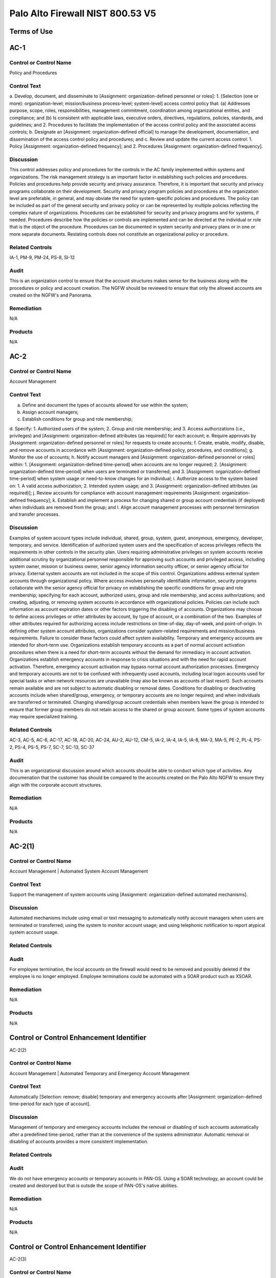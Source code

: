 Palo Alto Firewall NIST 800.53 V5
==================================
Terms of Use
------------
AC-1
----

Control or Control Name
^^^^^^^^^^^^^^^^^^^^^^^
Policy and Procedures


Control Text
^^^^^^^^^^^^
a. Develop, document, and disseminate to [Assignment: organization-defined personnel or roles]:
1. [Selection (one or more): organization-level; mission/business process-level; system-level] access control policy that:
(a) Addresses purpose, scope, roles, responsibilities, management commitment, coordination among organizational entities, and compliance; and
(b) Is consistent with applicable laws, executive orders, directives, regulations, policies, standards, and guidelines; and
2. Procedures to facilitate the implementation of the access control policy and the associated access controls;
b. Designate an [Assignment: organization-defined official] to manage the development, documentation, and dissemination of the access control policy and procedures; and
c. Review and update the current access control:
1. Policy [Assignment: organization-defined frequency]; and
2. Procedures [Assignment: organization-defined frequency].


Discussion
^^^^^^^^^^
This control addresses policy and procedures for the controls in the AC family implemented within systems and organizations. The risk management strategy is an important factor in establishing such policies and procedures. Policies and procedures help provide security and privacy assurance. Therefore, it is important that security and privacy programs collaborate on their development. Security and privacy program policies and procedures at the organization level are preferable, in general, and may obviate the need for system-specific policies and procedures. The policy can be included as part of the general security and privacy policy or can be represented by multiple policies reflecting the complex nature of organizations. Procedures can be established for security and privacy programs and for systems, if needed. Procedures describe how the policies or controls are implemented and can be directed at the individual or role that is the object of the procedure. Procedures can be documented in system security and privacy plans or in one or more separate documents. Restating controls does not constitute an organizational policy or procedure.


Related Controls
^^^^^^^^^^^^^^^^
IA-1, PM-9, PM-24, PS-8, SI-12


Audit
^^^^^
This is an organization control to ensure that the account structures makes sense for the business along with the procedures or policy and account creation. The NGFW should be reviewed to ensure that only the allowed accounts are created on the NGFW's and Panorama.


Remediation
^^^^^^^^^^^
N/A


Products
^^^^^^^^
N/A


AC-2
----


Control or Control Name
^^^^^^^^^^^^^^^^^^^^^^^
Account Management


Control Text
^^^^^^^^^^^^
a. Define and document the types of accounts allowed for use within the system;
b. Assign account managers;
c. Establish conditions for group and role membership;
d. Specify:
1. Authorized users of the system;
2. Group and role membership; and
3. Access authorizations (i.e., privileges) and [Assignment: organization-defined attributes (as required)] for each account;
e. Require approvals by [Assignment: organization-defined personnel or roles] for requests to create accounts;
f. Create, enable, modify, disable, and remove accounts in accordance with [Assignment: organization-defined policy, procedures, and conditions];
g. Monitor the use of accounts;
h. Notify account managers and [Assignment: organization-defined personnel or roles] within:
1. [Assignment: organization-defined time-period] when accounts are no longer required;
2. [Assignment: organization-defined time-period] when users are terminated or transferred; and
3. [Assignment: organization-defined time-period] when system usage or need-to-know changes for an individual;
i. Authorize access to the system based on:
1. A valid access authorization;
2. Intended system usage; and
3. [Assignment: organization-defined attributes (as required)];
j. Review accounts for compliance with account management requirements [Assignment: organization-defined frequency];
k. Establish and implement a process for changing shared or group account credentials (if deployed) when individuals are removed from the group; and
l. Align account management processes with personnel termination and transfer processes.


Discussion
^^^^^^^^^^
Examples of system account types include individual, shared, group, system, guest, anonymous, emergency, developer, temporary, and service. Identification of authorized system users and the specification of access privileges reflects the requirements in other controls in the security plan. Users requiring administrative privileges on system accounts receive additional scrutiny by organizational personnel responsible for approving such accounts and privileged access, including system owner, mission or business owner, senior agency information security officer, or senior agency official for privacy. External system accounts are not included in the scope of this control. Organizations address external system accounts through organizational policy.
Where access involves personally identifiable information, security programs collaborate with the senior agency official for privacy on establishing the specific conditions for group and role membership; specifying for each account, authorized users, group and role membership, and access authorizations; and creating, adjusting, or removing system accounts in accordance with organizational policies. Policies can include such information as account expiration dates or other factors triggering the disabling of accounts. Organizations may choose to define access privileges or other attributes by account, by type of account, or a combination of the two. Examples of other attributes required for authorizing access include restrictions on time-of-day, day-of-week, and point-of-origin. In defining other system account attributes, organizations consider system-related requirements and mission/business requirements. Failure to consider these factors could affect system availability.
Temporary and emergency accounts are intended for short-term use. Organizations establish temporary accounts as a part of normal account activation procedures when there is a need for short-term accounts without the demand for immediacy in account activation. Organizations establish emergency accounts in response to crisis situations and with the need for rapid account activation. Therefore, emergency account activation may bypass normal account authorization processes. Emergency and temporary accounts are not to be confused with infrequently used accounts, including local logon accounts used for special tasks or when network resources are unavailable (may also be known as accounts of last resort). Such accounts remain available and are not subject to automatic disabling or removal dates. Conditions for disabling or deactivating accounts include when shared/group, emergency, or temporary accounts are no longer required; and when individuals are transferred or terminated. Changing shared/group account credentials when members leave the group is intended to ensure that former group members do not retain access to the shared or group account. Some types of system accounts may require specialized training.


Related Controls
^^^^^^^^^^^^^^^^
AC-3, AC-5, AC-6, AC-17, AC-18, AC-20, AC-24, AU-2, AU-12, CM-5, IA-2, IA-4, IA-5, IA-8, MA-3, MA-5, PE-2, PL-4, PS-2, PS-4, PS-5, PS-7, SC-7, SC-13, SC-37


Audit
^^^^^
This is an organizational discussion around which accounts should be able to conduct which type of activities. Any documenation that the customer has should be compared to the accounts created on the Palo Alto NGFW to ensure they align with the corporate account structures.


Remediation
^^^^^^^^^^^
N/A


Products
^^^^^^^^
N/A


AC-2(1)
-------


Control or Control Name
^^^^^^^^^^^^^^^^^^^^^^^
Account Management | Automated System Account Management


Control Text
^^^^^^^^^^^^
Support the management of system accounts using [Assignment: organization-defined automated mechanisms].


Discussion
^^^^^^^^^^
Automated mechanisms include using email or text messaging to automatically notify account managers when users are terminated or transferred; using the system to monitor account usage; and using telephonic notification to report atypical system account usage.


Related Controls
^^^^^^^^^^^^^^^^



Audit
^^^^^
For employee termination, the local accounts on the firewall would need to be removed and possibly deleted if the employee is no longer employed. Employee terminations could be automated with a SOAR product such as XSOAR.


Remediation
^^^^^^^^^^^
N/A


Products
^^^^^^^^
N/A


Control or Control Enhancement Identifier
-----------------------------------------
AC-2(2)


Control or Control Name
^^^^^^^^^^^^^^^^^^^^^^^
Account Management | Automated Temporary and Emergency Account Management


Control Text
^^^^^^^^^^^^
Automatically [Selection: remove; disable] temporary and emergency accounts after [Assignment: organization-defined time-period for each type of account].


Discussion
^^^^^^^^^^
Management of temporary and emergency accounts includes the removal or disabling of such accounts automatically after a predefined time-period, rather than at the convenience of the systems administrator. Automatic removal or disabling of accounts provides a more consistent implementation.


Related Controls
^^^^^^^^^^^^^^^^



Audit
^^^^^
We do not have emergency accounts or temporary accounts in PAN-OS. Using a SOAR technology, an account could be created and destoryed but that is outsde the scope of PAN-OS's native abilities.


Remediation
^^^^^^^^^^^
N/A


Products
^^^^^^^^
N/A


Control or Control Enhancement Identifier
-----------------------------------------
AC-2(3)


Control or Control Name
^^^^^^^^^^^^^^^^^^^^^^^
Account Management | Disable Accounts


Control Text
^^^^^^^^^^^^
Disable accounts when the accounts:
(a) Have expired;
(b) Are no longer associated with a user or individual;
(c) Are in violation of organizational policy; or
(d) Have been inactive for [Assignment: organization-defined time-period].


Discussion
^^^^^^^^^^
Disabling expired, inactive, or otherwise anomalous accounts supports the concept of least privilege and least functionality which reduces the attack surface of the system.


Related Controls
^^^^^^^^^^^^^^^^



Audit
^^^^^
On each account, you can have an authentication profile. And within the authentication profile there is an advanced tab. Within the advanced tab, you can select how many bad login attemtps will get locked out. And a timer to re-enable the account after x minutes.  Device->Authentication Profile->Advanced


Remediation
^^^^^^^^^^^
Device->Authentication Profile->Advanced


Products
^^^^^^^^
NGFW,Panorama


Control or Control Enhancement Identifier
-----------------------------------------
AC-2(4)


Control or Control Name
^^^^^^^^^^^^^^^^^^^^^^^
Account Management | Automated Audit Actions


Control Text
^^^^^^^^^^^^
Automatically audit account creation, modification, enabling, disabling, and removal actions.


Discussion
^^^^^^^^^^
Account management audit records are defined in accordance with AU-2 and reviewed, analyzed, and reported in accordance with AU-6.


Related Controls
^^^^^^^^^^^^^^^^
AU-2, AU-6


Audit
^^^^^
This is a manual review process. Or it could be automated with XSOAR.


Remediation
^^^^^^^^^^^
N/A


Products
^^^^^^^^
N/A


Control or Control Enhancement Identifier
-----------------------------------------
AC-2(5)


Control or Control Name
^^^^^^^^^^^^^^^^^^^^^^^
Account Management | Inactivity Logout


Control Text
^^^^^^^^^^^^
Require that users log out when [Assignment: organization-defined time-period of expected inactivity or description of when to log out].


Discussion
^^^^^^^^^^
Inactivity logout is behavior or policy-based and requires users to take physical action to log out when they are expecting inactivity longer than the defined period. Automatic enforcement of this control enhancement is addressed by AC-11.


Related Controls
^^^^^^^^^^^^^^^^
AC-11


Audit
^^^^^
https://live.paloaltonetworks.com/t5/blogs/did-you-know-about-administrative-idle-timeout-and-how-to-tweak/ba-p/249414  and https://live.paloaltonetworks.com/t5/general-topics/logged-in-admins-gui-idle-timeout/td-p/248406



Remediation
^^^^^^^^^^^
Go to Device > Setup > Management > Authentication Settings:

Set the Idle Timeout value to your desired setting. By default, admin sessions will not time out until 60 minutes have elapsed.


Products
^^^^^^^^
NGFW,Panorama


Control or Control Enhancement Identifier
-----------------------------------------
AC-2(6)


Control or Control Name
^^^^^^^^^^^^^^^^^^^^^^^
Account Management | Dynamic Privilege Management


Control Text
^^^^^^^^^^^^
Implement [Assignment: organization-defined dynamic privilege management capabilities].


Discussion
^^^^^^^^^^
In contrast to access control approaches that employ static accounts and predefined user privileges, dynamic access control approaches rely on run time access control decisions facilitated by dynamic privilege management such as attribute-based access control. While user identities remain relatively constant over time, user privileges typically change more frequently based on ongoing mission or business requirements and operational needs of organizations. An example of dynamic privilege management is the immediate revocation of privileges from users, as opposed to requiring that users terminate and restart their sessions to reflect changes in privileges. Dynamic privilege management can also include mechanisms that change user privileges based on dynamic rules as opposed to editing specific user profiles. Examples include automatic adjustments of user privileges if they are operating out of their normal work times, their job function or assignment changes, or if systems are under duress or in emergency situations. Dynamic privilege management includes the effects of privilege changes, for example, when there are changes to encryption keys used for communications.


Related Controls
^^^^^^^^^^^^^^^^
AC-16


Audit
^^^^^
This is supported by the Palo Alto NGFW.


Remediation
^^^^^^^^^^^
On the NGFW, Device->Administrators->(Select User)->Administrator Type, then select Dynamic. Now on Panorama, the role can be dynamically updated by Panorama.


Products
^^^^^^^^
NGFW,Panorama


Control or Control Enhancement Identifier
-----------------------------------------
AC-2(7)


Control or Control Name
^^^^^^^^^^^^^^^^^^^^^^^
Account Management | Privileged User Accounts


Control Text
^^^^^^^^^^^^
(a) Establish and administer privileged user accounts in accordance with [Selection: a role-based access scheme; an attribute-based access scheme];
(b) Monitor privileged role or attribute assignments;
(c) Monitor changes to roles or attributes; and
(d) Revoke access when privileged role or attribute assignments are no longer appropriate.


Discussion
^^^^^^^^^^
Privileged roles are organization-defined roles assigned to individuals that allow those individuals to perform certain security-relevant functions that ordinary users are not authorized to perform. Privileged roles include key management, account management, database administration, system and network administration, and web administration. A role-based access scheme organizes permitted system access and privileges into roles. In contrast, an attribute-based access scheme specifies allowed system access and privileges based on attributes.


Related Controls
^^^^^^^^^^^^^^^^
AC-3


Audit
^^^^^
This is supported by the Palo Alto NGFW.


Remediation
^^^^^^^^^^^
On the NGFW, Device->Administrators->(Select User)->Administrator Type, then select Role Based.


Products
^^^^^^^^
NGFW,Panorama


Control or Control Enhancement Identifier
-----------------------------------------
AC-2(8)


Control or Control Name
^^^^^^^^^^^^^^^^^^^^^^^
Account Management | Dynamic Account Management


Control Text
^^^^^^^^^^^^
Create, activate, manage, and deactivate [Assignment: organization-defined system accounts] dynamically.


Discussion
^^^^^^^^^^
Approaches for dynamically creating, activating, managing, and deactivating system accounts rely on automatically provisioning the accounts at run time for entities that were previously unknown. Organizations plan for the dynamic management, creation, activation, and deactivation of system accounts by establishing trust relationships, business rules, and mechanisms with appropriate authorities to validate related authorizations and privileges.


Related Controls
^^^^^^^^^^^^^^^^
AC-16


Audit
^^^^^
Accounts can be deleted across 100's of NGFW via Panorama. Upon employee terminiation, Panorama can delete the account to ensure that the firewalls are no longer under management by the terminated employee. This process would be a manual process by the customer.


Remediation
^^^^^^^^^^^
N/A


Products
^^^^^^^^
N/A


Control or Control Enhancement Identifier
-----------------------------------------
AC-2(9)


Control or Control Name
^^^^^^^^^^^^^^^^^^^^^^^
Account Management | Restrictions on Use of Shared and Group Accounts


Control Text
^^^^^^^^^^^^
Only permit the use of shared and group accounts that meet [Assignment: organization-defined conditions for establishing shared and group accounts].


Discussion
^^^^^^^^^^
Before permitting the use of shared or group accounts, organizations consider the increased risk due to the lack of accountability with such accounts.


Related Controls
^^^^^^^^^^^^^^^^



Audit
^^^^^
This is SecOps hygiene. The InfoSec team should ensure that additional groups should not be created. This control cannot be addressed by the Palo Alto NGFW.


Remediation
^^^^^^^^^^^
N/A


Products
^^^^^^^^
N/A


Control or Control Enhancement Identifier
-----------------------------------------
AC-2(10)


Control or Control Name
^^^^^^^^^^^^^^^^^^^^^^^
Account Management | Shared and Group Account Credential Change


Control Text
^^^^^^^^^^^^



Discussion
^^^^^^^^^^



Related Controls
^^^^^^^^^^^^^^^^



Audit
^^^^^
This is SecOps hygiene. The InfoSec team should ensure that additional groups should not be created. This control cannot be addressed by the Palo Alto NGFW.


Remediation
^^^^^^^^^^^
N/A


Products
^^^^^^^^
N/A


Control or Control Enhancement Identifier
-----------------------------------------
AC-2(11)


Control or Control Name
^^^^^^^^^^^^^^^^^^^^^^^
Account Management | Usage Conditions


Control Text
^^^^^^^^^^^^
Enforce [Assignment: organization-defined circumstances and/or usage conditions] for  [Assignment: organization-defined system accounts].


Discussion
^^^^^^^^^^
Specifying and enforcing usage conditions helps to enforce the principle of least privilege, increase user accountability, and enable effective account monitoring. Account monitoring includes alerts generated if the account is used in violation of organizational parameters. Organizations can describe specific conditions or circumstances under which system accounts can be used, for example, by restricting usage to certain days of the week, time of day, or specific durations of time.


Related Controls
^^^^^^^^^^^^^^^^



Audit
^^^^^
The Palo Alto NGFW does not allow under-priviledged actions by a particular user/group. In the GUI, certain non-permitted functions will be greyed out as to deny the user that capability. So there will not be a log event for an attempt to essentially escalate privileges as the user is unable to perform them at all. In the Monitor->Configuration section, there is a Results section which will state Success or Fail. Fail could be for many reasons such as unauthorized or the configuration is invalid.


Remediation
^^^^^^^^^^^
N/A


Products
^^^^^^^^
N/A


Control or Control Enhancement Identifier
-----------------------------------------
AC-2(12)


Control or Control Name
^^^^^^^^^^^^^^^^^^^^^^^
Account Management | Account Monitoring for Atypical Usage


Control Text
^^^^^^^^^^^^
(a) Monitor system accounts for [Assignment: organization-defined atypical usage]; and
(b) Report atypical usage of system accounts to [Assignment: organization-defined personnel or roles].


Discussion
^^^^^^^^^^
Atypical usage includes accessing systems at certain times of the day or from locations that are not consistent with the normal usage patterns of individuals working in organizations. Account monitoring may inadvertently create privacy risks. Data collected to identify atypical usage may reveal previously unknown information about the behavior of individuals. Organizations assess and document privacy risks from monitoring accounts for atypical usage in their privacy impact assessment and make determinations that are in alignment with their privacy program plan.


Related Controls
^^^^^^^^^^^^^^^^
AU-6, AU-7, CA-7, IR-8, SI-4


Audit
^^^^^
This would be a manual review to ensure that administrators are operating in a normal manner.


Remediation
^^^^^^^^^^^
N/A


Products
^^^^^^^^
N/A


Control or Control Enhancement Identifier
-----------------------------------------
AC-2(13)


Control or Control Name
^^^^^^^^^^^^^^^^^^^^^^^
Account Management | Disable Accounts for High-risk Individuals


Control Text
^^^^^^^^^^^^
Disable accounts of users within [Assignment: organization-defined time-period] of discovery of [Assignment: organization-defined significant risks].


Discussion
^^^^^^^^^^
Users posing a significant security and/or privacy risk include individuals for whom reliable evidence indicates either the intention to use authorized access to systems to cause harm or through whom adversaries will cause harm. Such harm includes the adverse impacts to organizational operations, organizational assets, individuals, other organizations, or the Nation. Close coordination among system administrators, legal staff, human resource managers, and authorizing officials is essential for execution of this control enhancement.


Related Controls
^^^^^^^^^^^^^^^^
AU-6, SI-4


Audit
^^^^^
Accounts cannot be deleted on the NGFW firewall. It is recommended to change the password or simply delete the account in the event of an account compromise or emegency action required.


Remediation
^^^^^^^^^^^
N/A


Products
^^^^^^^^
N/A


Control or Control Enhancement Identifier
-----------------------------------------
AC-2(14)


Control or Control Name
^^^^^^^^^^^^^^^^^^^^^^^
Account Management | Prohibit Specific Account Types


Control Text
^^^^^^^^^^^^
Prohibit the use of [Selection (one or more): shared; guest; anonymous; temporary; emergency] accounts for access to [Assignment: organization-defined information types].


Discussion
^^^^^^^^^^
Organizations determine what types of accounts are prohibited based on the security and privacy risk.


Related Controls
^^^^^^^^^^^^^^^^
PS-4


Audit
^^^^^
 the roles should be inspected to ensure that no additional roles have been created such as guest, emergency, etc...


Remediation
^^^^^^^^^^^
Device->administrators


Products
^^^^^^^^
NGFW,Panorama


Control or Control Enhancement Identifier
-----------------------------------------
AC-3


Control or Control Name
^^^^^^^^^^^^^^^^^^^^^^^
Access Enforcement


Control Text
^^^^^^^^^^^^
Enforce approved authorizations for logical access to information and system resources in accordance with applicable access control policies.


Discussion
^^^^^^^^^^
Access control policies control access between active entities or subjects (i.e., users or processes acting on behalf of users) and passive entities or objects (i.e., devices, files, records, domains) in organizational systems. In addition to enforcing authorized access at the system level and recognizing that systems can host many applications and services in support of missions and business functions, access enforcement mechanisms can also be employed at the application and service level to provide increased information security and privacy. In contrast to logical access controls that are implemented within the system, physical access controls are addressed by the controls in the Physical and Environmental Protection (PE) family.


Related Controls
^^^^^^^^^^^^^^^^
AC-2, AC-4, AC-5, AC-6, AC-16, AC-17, AC-18, AC-19, AC-20, AC-21, AC-22, AC-24, AC-25, AT-2, AT-3, AU-9, CA-9, CM-5, CM-11, IA-2, IA-5, IA-6, IA-7, IA-11, MA-3, MA-4, MA-5, MP-4, PM-2, PS-3, SA-17, SC-2, SC-3, SC-4, SC-13, SC-28, SC-31, SC-34, SI-4


Audit
^^^^^
Each account should be associated with a static or dynamic role.


Remediation
^^^^^^^^^^^
Check the users on the firewall


Products
^^^^^^^^
NGFW,Panorama


Control or Control Enhancement Identifier
-----------------------------------------
AC-3(1)


Control or Control Name
^^^^^^^^^^^^^^^^^^^^^^^
Access Enforcement | Restricted Access to Privileged Functions


Control Text
^^^^^^^^^^^^



Discussion
^^^^^^^^^^



Related Controls
^^^^^^^^^^^^^^^^



Audit
^^^^^
NGFW configuration logs should be searched for Result=Failed status and investigated.


Remediation
^^^^^^^^^^^
NGFW configuration logs should be searched for Result=Failed status and investigated.


Products
^^^^^^^^
NGFW,Panorama


Control or Control Enhancement Identifier
-----------------------------------------
AC-3(2)


Control or Control Name
^^^^^^^^^^^^^^^^^^^^^^^
Access Enforcement | Dual Authorization


Control Text
^^^^^^^^^^^^
Enforce dual authorization for [Assignment: organization-defined privileged commands and/or other organization-defined actions].


Discussion
^^^^^^^^^^
Dual authorization, also known as two-person control, reduces risk related to insider threat. Dual authorization mechanisms require the approval of two authorized individuals to execute. To reduce the risk of collusion, organizations consider rotating dual authorization duties to other individuals. Organizations do not require dual authorization mechanisms when immediate responses are necessary to ensure public and environmental safety.


Related Controls
^^^^^^^^^^^^^^^^
.


Audit
^^^^^
A workflow approval of changes is not currently supported in Panorama as of 1/21/2021. This control should be monitord for imporvements on the Panorama side. As a workaround, RBAC could be used in Panaroma to disallow administrators from pushing config changes to devices. Only allow admins to 'save to Panorama.' Then in a maintanence window, once approved, and superadmin could push the changes to the devices.


Remediation
^^^^^^^^^^^
Check for RBAC's on Panorama where one user cannot push the policy to the devices.


Products
^^^^^^^^
NGFW,Panorama


Control or Control Enhancement Identifier
-----------------------------------------
AC-3(3)


Control or Control Name
^^^^^^^^^^^^^^^^^^^^^^^
Access Enforcement | Mandatory Access Control


Control Text
^^^^^^^^^^^^
Enforce [Assignment: organization-defined mandatory access control policy] over the set of covered subjects and objects specified in the policy, and where the policy:
(a) Is uniformly enforced across the covered subjects and objects within the system;
(b) Specifies that a subject that has been granted access to information is constrained from doing any of the following;
(1) Passing the information to unauthorized subjects or objects;
(2) Granting its privileges to other subjects;
(3) Changing one or more security attributes (specified by the policy) on subjects, objects, the system, or system components;
(4) Choosing the security attributes and attribute values (specified by the policy) to be associated with newly created or modified objects; and
(5) Changing the rules governing access control; and
(c) Specifies that [Assignment: organization-defined subjects] may explicitly be granted [Assignment: organization-defined privileges] such that they are not limited by any defined subset (or all) of the above constraints.


Discussion
^^^^^^^^^^
Mandatory access control is a type of nondiscretionary access control. Mandatory access control policies constrain what actions subjects can take with information obtained from objects for which they have already been granted access. This prevents the subjects from passing the information to unauthorized subjects and objects. Mandatory access control policies constrain actions subjects can take with respect to the propagation of access control privileges; that is, a subject with a privilege cannot pass that privilege to other subjects. The policy is uniformly enforced over all subjects and objects to which the system has control; otherwise, the access control policy can be circumvented. This enforcement is provided by an implementation that meets the reference monitor concept as described in AC-25. The policy is bounded by the system (i.e., once the information is passed outside of the control of the system, additional means may be required to ensure that the constraints on the information remain in effect).
The trusted subjects described above are granted privileges consistent with the concept of least privilege (see AC-6). Trusted subjects are only given the minimum privileges relative to the above policy necessary for satisfying organizational mission/business needs. The control is most applicable when there is a mandate that establishes a policy regarding access to controlled unclassified information or classified information and some users of the system are not authorized access to all such information resident in the system. Mandatory access control can operate in conjunction with discretionary access control as described in AC-3(4). A subject constrained in its operation by policies governed by this control can still operate under the less rigorous constraints of AC-3(4), but mandatory access control policies take precedence over the less rigorous constraints of AC-3(4). For example, while a mandatory access control policy imposes a constraint preventing a subject from passing information to another subject operating at a different sensitivity level, AC-3(4) permits the subject to pass the information to any subject with the same sensitivity level as the subject. Examples of mandatory access control policies include the Bell-La Padula policy to protect confidentiality of information and the Biba policy to protect the integrity of information.


Related Controls
^^^^^^^^^^^^^^^^
SC-7


Audit
^^^^^
This is a policy within the environment and cannot be addressed within the Palo Alto NGFW.


Remediation
^^^^^^^^^^^
N/A


Products
^^^^^^^^
N/A


Control or Control Enhancement Identifier
-----------------------------------------
AC-3(4)


Control or Control Name
^^^^^^^^^^^^^^^^^^^^^^^
Access Enforcement | Discretionary Access Control


Control Text
^^^^^^^^^^^^
Enforce [Assignment: organization-defined discretionary access control policy] over the set of covered subjects and objects specified in the policy, and where the policy specifies that a subject that has been granted access to information can do one or more of the following:
(a) Pass the information to any other subjects or objects;
(b) Grant its privileges to other subjects;
(c) Change security attributes on subjects, objects, the system, or the system’s components;
(d) Choose the security attributes to be associated with newly created or revised objects; or
(e) Change the rules governing access control.


Discussion
^^^^^^^^^^
When discretionary access control policies are implemented, subjects are not constrained regarding what actions they can take with information for which they have already been granted access. Thus, subjects that have been granted access to information are not prevented from passing the information to other subjects or objects (i.e., subjects have the discretion to pass). Discretionary access control can operate in conjunction with mandatory access control as described in AC-3(3) and AC-3(15). A subject that is constrained in its operation by mandatory access control policies can still operate under the less rigorous constraints of discretionary access control. Therefore, while AC-3(3) imposes constraints preventing a subject from passing information to another subject operating at a different sensitivity level, AC-3(4) permits the subject to pass the information to any subject at the same sensitivity level. The policy is bounded by the system. Once the information is passed outside of system control, additional means may be required to ensure that the constraints remain in effect. While traditional definitions of discretionary access control require identity-based access control, that limitation is not required for this particular use of discretionary access control.


Related Controls
^^^^^^^^^^^^^^^^



Audit
^^^^^
This is a policy within the environment and cannot be addressed within the Palo Alto NGFW.


Remediation
^^^^^^^^^^^
N/A


Products
^^^^^^^^
N/A


Control or Control Enhancement Identifier
-----------------------------------------
AC-3(5)


Control or Control Name
^^^^^^^^^^^^^^^^^^^^^^^
Access Enforcement | Security-relevant Information


Control Text
^^^^^^^^^^^^
Prevent access to [Assignment: organization-defined security-relevant information] except during secure, non-operable system states.


Discussion
^^^^^^^^^^
Security-relevant information is information within systems that can potentially impact the operation of security functions or the provision of security services in a manner that could result in failure to enforce system security policies or maintain the separation of code and data. Security-relevant information includes access control lists, filtering rules for routers or firewalls, configuration parameters for security services, and cryptographic key management information. Secure, non-operable system states include the times in which systems are not performing mission or business-related processing such as when the system is off-line for maintenance, boot-up, troubleshooting, or shut down.


Related Controls
^^^^^^^^^^^^^^^^
CM-6, SC-39


Audit
^^^^^
The maintanence mode upon boot up is secured with a password. The default is admin/admin.  https://docs.paloaltonetworks.com/pan-os/8-1/pan-os-admin/certifications/enable-fips-and-common-criteria-support/access-the-maintenance-recovery-tool-mrt


Remediation
^^^^^^^^^^^
N/A


Products
^^^^^^^^
N/A


Control or Control Enhancement Identifier
-----------------------------------------
AC-3(6)


Control or Control Name
^^^^^^^^^^^^^^^^^^^^^^^
Access Enforcement | Protection of User and System Information


Control Text
^^^^^^^^^^^^



Discussion
^^^^^^^^^^



Related Controls
^^^^^^^^^^^^^^^^



Audit
^^^^^
This system is password and/or certificated protected from unauthorized administrators.


Remediation
^^^^^^^^^^^
N/A


Products
^^^^^^^^
N/A


Control or Control Enhancement Identifier
-----------------------------------------
AC-3(7)


Control or Control Name
^^^^^^^^^^^^^^^^^^^^^^^
Access Enforcement | Role-based Access Control


Control Text
^^^^^^^^^^^^
Enforce a role-based access control policy over defined subjects and objects and control access based upon [Assignment: organization-defined roles and users authorized to assume such roles].


Discussion
^^^^^^^^^^
Role-based access control (RBAC) is an access control policy that enforces access to objects and system functions based on the defined role (i.e., job function) of the subject. Organizations can create specific roles based on job functions and the authorizations (i.e., privileges) to perform needed operations on the systems associated with the organization-defined roles. When users are assigned to the specific roles, they inherit the authorizations or privileges defined for those roles. RBAC simplifies privilege administration for because privileges are not assigned directly to every user (which can potentially be a large number of individuals) but are instead acquired through role assignments. RBAC can be implemented as a mandatory or discretionary form of access control. For those organizations implementing RBAC with mandatory access controls, the requirements in AC-3(3) define the scope of the subjects and objects covered by the policy.


Related Controls
^^^^^^^^^^^^^^^^



Audit
^^^^^
The Palo Alto NGFW supports RBAC for users and groups.  During an audit, we should print out the various groups and permissions of such groups.


Remediation
^^^^^^^^^^^
Print out all the users on the firewall and thier groups.


Products
^^^^^^^^
NGFW,Panoroma


Control or Control Enhancement Identifier
-----------------------------------------
AC-3(8)


Control or Control Name
^^^^^^^^^^^^^^^^^^^^^^^
Access Enforcement | Revocation of Access Authorizations


Control Text
^^^^^^^^^^^^
Enforce the revocation of access authorizations resulting from changes to the security attributes of subjects and objects based on [Assignment: organization-defined rules governing the timing of revocations of access authorizations].


Discussion
^^^^^^^^^^
Revocation of access rules may differ based on the types of access revoked. For example, if a subject (i.e., user or process acting on behalf of a user) is removed from a group, access may not be revoked until the next time the object is opened or the next time the subject attempts a new access to the object. Revocation based on changes to security labels may take effect immediately. Organizations provide alternative approaches on how to make revocations immediate if systems cannot provide such capability and immediate revocation is necessary.


Related Controls
^^^^^^^^^^^^^^^^



Audit
^^^^^
This is a procedural control. The Palo Alto NGFW can support the removal of a user of a group, but this control cannot be directly audited on the NGFW. This is a procedural control.


Remediation
^^^^^^^^^^^
N/A


Products
^^^^^^^^
N/A


Control or Control Enhancement Identifier
-----------------------------------------
AC-3(9)


Control or Control Name
^^^^^^^^^^^^^^^^^^^^^^^
Access Enforcement | Controlled Release


Control Text
^^^^^^^^^^^^
Release information outside of the system only if:
(a) The receiving [Assignment: organization-defined system or system component] provides [Assignment: organization-defined controls]; and
(b) [Assignment: organization-defined controls] are used to validate the appropriateness of the information designated for release.


Discussion
^^^^^^^^^^
Systems can only protect organizational information within the confines of established system boundaries. Additional controls may be needed to ensure that such information is adequately protected once it is passed beyond the established system boundaries. In situations where the system is unable to determine the adequacy of the protections provided by external entities, as a mitigating control, organizations determine procedurally whether the external systems are providing adequate controls. The means used to determine the adequacy of controls provided by external systems include conducting periodic assessments (inspections/tests); establishing agreements between the organization and its counterpart organizations; or some other process. The means used by external entities to protect the information received need not be the same as those used by the organization, but the means employed are sufficient to provide consistent adjudication of the security and privacy policy to protect the information and individuals’ privacy.
Controlled release of information requires systems to implement technical or procedural means to validate the information prior to releasing it to external systems. For example, if the system passes information to a system controlled by another organization, technical means are employed to validate that the security and privacy attributes associated with the exported information are appropriate for the receiving system. Alternatively, if the system passes information to a printer in organization-controlled space, procedural means can be employed to ensure that only authorized individuals gain access to the printer.


Related Controls
^^^^^^^^^^^^^^^^
CA-3, PT-2, PT-3, PT-8, SA-9, SC-16


Audit
^^^^^
This control is a procedural control in which information should not be passed outside of the owning groups.


Remediation
^^^^^^^^^^^
N/A


Products
^^^^^^^^
N/A


Control or Control Enhancement Identifier
-----------------------------------------
AC-3(10)


Control or Control Name
^^^^^^^^^^^^^^^^^^^^^^^
Access Enforcement | Audited Override of Access Control Mechanisms


Control Text
^^^^^^^^^^^^
Employ an audited override of automated access control mechanisms under [Assignment: organization-defined conditions] by [Assignment: organization-defined roles].


Discussion
^^^^^^^^^^
In certain situations, for example, where there is a threat to human life or an event that threatens the organization’s ability to carry out critical missions or business functions, an override capability for access control mechanisms may be needed. Override conditions are defined by organizations and are used only in those limited circumstances. Audit events are defined in AU-2. Audit records are generated in AU-12.


Related Controls
^^^^^^^^^^^^^^^^
AU-2, AU-6, AU-10, AU-12, AU-14


Audit
^^^^^
This is an emergency account that could be used by the Palo Alto NGFW. Products such as CyberARK specialize in this area, but this is not something natively supported by Palo Alto Networks.


Remediation
^^^^^^^^^^^
N/A


Products
^^^^^^^^
N/A


Control or Control Enhancement Identifier
-----------------------------------------
AC-3(11)


Control or Control Name
^^^^^^^^^^^^^^^^^^^^^^^
Access Enforcement | Restrict Access to Specific Information Types


Control Text
^^^^^^^^^^^^
Restrict access to data repositories containing [Assignment: organization-defined information types].


Discussion
^^^^^^^^^^
Restricting access to specific information is intended to provide flexibility regarding access control of specific information types within a system. For example, role-based access could be employed to allow access to only a specific type of personally identifiable information within a database rather than allowing access to the database in its entirety. Other examples include restricting access to cryptographic keys, authentication information, and selected system information.


Related Controls
^^^^^^^^^^^^^^^^



Audit
^^^^^
The Palo Alto Networks NGFW supports 'monitor' groups so deny users from making system changes. An auditor should check for the presence of usernames in the monitor group in the NGFW.


Remediation
^^^^^^^^^^^
Ensure that a user on the firewall is in the Monitor group


Products
^^^^^^^^
NGFW,Panorama


Control or Control Enhancement Identifier
-----------------------------------------
AC-3(12)


Control or Control Name
^^^^^^^^^^^^^^^^^^^^^^^
Access Enforcement | Assert and Enforce Application Access


Control Text
^^^^^^^^^^^^
(a) Require applications to assert, as part of the installation process, the access needed to the following system applications and functions: [Assignment: organization-defined system applications and functions];
(b) Provide an enforcement mechanism to prevent unauthorized access; and
(c) Approve access changes after initial installation of the application.


Discussion
^^^^^^^^^^
Asserting and enforcing application access is intended to address applications that need to access existing system applications and functions, including user contacts, global positioning system, camera, keyboard, microphone, network, phones, or other files.


Related Controls
^^^^^^^^^^^^^^^^
CM-7


Audit
^^^^^
This Palo Alto NGFW appliance is not a typical system that needs to require access to external components.


Remediation
^^^^^^^^^^^
N/A


Products
^^^^^^^^
N/A


Control or Control Enhancement Identifier
-----------------------------------------
AC-3(13)


Control or Control Name
^^^^^^^^^^^^^^^^^^^^^^^
Access Enforcement | Attribute-based Access Control


Control Text
^^^^^^^^^^^^
Enforce attribute-based access control policy over defined subjects and objects and control access based upon [Assignment: organization-defined attributes to assume access permissions].


Discussion
^^^^^^^^^^
Attribute-based access control is an access control policy that restricts system access to authorized users based on specified organizational attributes (e.g., job function, identity); action attributes (e.g., read, write, delete); environmental attributes (e.g., time of day, location); and resource attributes (e.g., classification of a document). Organizations can create rules based on attributes and the authorizations (i.e., privileges) to perform needed operations on the systems associated with the organization-defined attributes and rules. When users are assigned to attributes defined in attribute-based access control policies or rules, they can be provisioned to a system with the appropriate privileges or dynamically granted access to a protected resource upon access. Attribute-based access control can be implemented as a mandatory or discretionary form of access control. For attribute-based access control implemented with mandatory access controls, the requirements in AC-3(3) define the scope of the subjects and objects covered by the policy.


Related Controls
^^^^^^^^^^^^^^^^



Audit
^^^^^
The Palo Alto NGFW can create policies to include time of day, user-ID, and Active Directory group membership.


Remediation
^^^^^^^^^^^
The Palo Alto NGFW can create policies to include time of day, user-ID, and Active Directory group membership.


Products
^^^^^^^^
NGFW,Panorama


Control or Control Enhancement Identifier
-----------------------------------------
AC-3(14)


Control or Control Name
^^^^^^^^^^^^^^^^^^^^^^^
Access Enforcement | Individual Access


Control Text
^^^^^^^^^^^^
Provide [Assignment: organization-defined mechanisms] to enable individuals to have access to the following elements of their personally identifiable information: [Assignment: organization-defined elements].


Discussion
^^^^^^^^^^
Individual access affords individuals the ability to review personally identifiable information about them held within organizational records, regardless of format. Access helps individuals to develop an understanding about how their personally identifiable information is being processed. It can also help individuals ensure that their data is accurate. Access mechanisms can include request forms and application interfaces. Access to certain types of records may not be appropriate or may require certain levels of authentication assurance. Organizational personnel consult with the senior agency official for privacy and legal counsel to determine appropriate mechanisms and access rights or limitations.


Related Controls
^^^^^^^^^^^^^^^^
IA-8, PM-22, PT-3, SI-18


Audit
^^^^^
N/A


Remediation
^^^^^^^^^^^
N/A


Products
^^^^^^^^
N/A


Control or Control Enhancement Identifier
-----------------------------------------
AC-3(15)


Control or Control Name
^^^^^^^^^^^^^^^^^^^^^^^
Access Enforcement | Discretionary and Mandatory Access Control


Control Text
^^^^^^^^^^^^
(a) Enforce [Assignment: organization-defined mandatory access control policy] over the set of covered subjects and objects specified in the policy; and
(b) Enforce [Assignment: organization-defined discretionary access control policy] over the set of covered subjects and objects specified in the policy.


Discussion
^^^^^^^^^^
Implementing a mandatory access control policy and a discretionary access control policy simultaneously can provide additional protection against the unauthorized execution of code by users or processes acting on behalf of users. This helps prevent a single compromised user or process from compromising the entire system.


Related Controls
^^^^^^^^^^^^^^^^
SC-2, SC-3, AC-4


Audit
^^^^^
N/A


Remediation
^^^^^^^^^^^
N/A


Products
^^^^^^^^
N/A


Control or Control Enhancement Identifier
-----------------------------------------
AC-4


Control or Control Name
^^^^^^^^^^^^^^^^^^^^^^^
Information Flow Enforcement


Control Text
^^^^^^^^^^^^
Enforce approved authorizations for controlling the flow of information within the system and between connected systems based on [Assignment: organization-defined information flow control policies].


Discussion
^^^^^^^^^^
Information flow control regulates where information can travel within a system and between systems (in contrast to who is allowed to access the information) and without regard to subsequent accesses to that information. Flow control restrictions include blocking external traffic that claims to be from within the organization; keeping export-controlled information from being transmitted in the clear to the Internet; restricting web requests that are not from the internal web proxy server; and limiting information transfers between organizations based on data structures and content. Transferring information between organizations may require an agreement specifying how the information flow is enforced (see CA-3). Transferring information between systems in different security or privacy domains with different security or privacy policies introduces risk that such transfers violate one or more domain security or privacy policies. In such situations, information owners/stewards provide guidance at designated policy enforcement points between connected systems. Organizations consider mandating specific architectural solutions to enforce specific security and privacy policies. Enforcement includes prohibiting information transfers between connected systems (i.e., allowing access only); verifying write permissions before accepting information from another security or privacy domain or connected system; employing hardware mechanisms to enforce one-way information flows; and implementing trustworthy regrading mechanisms to reassign security or privacy attributes and security or privacy labels.
Organizations commonly employ information flow control policies and enforcement mechanisms to control the flow of information between designated sources and destinations within systems and between connected systems. Flow control is based on the characteristics of the information and/or the information path. Enforcement occurs, for example, in boundary protection devices that employ rule sets or establish configuration settings that restrict system services, provide a packet-filtering capability based on header information, or message-filtering capability based on message content. Organizations also consider the trustworthiness of filtering and/or inspection mechanisms (i.e., hardware, firmware, and software components) that are critical to information flow enforcement. Control enhancements 3 through 32 primarily address cross-domain solution needs that focus on more advanced filtering techniques, in-depth analysis, and stronger flow enforcement mechanisms implemented in cross-domain products, for example, high-assurance guards. Such capabilities are generally not available in commercial off-the-shelf information technology products. This control also applies to control plane traffic (e.g., routing and DNS).


Related Controls
^^^^^^^^^^^^^^^^
AC-3, AC-6, AC-16, AC-17, AC-19, AC-21, AU-10, CA-3, CA-9, CM-7, PM-24, SA-17, SC-4, SC-7, SC-16, SC-31


Audit
^^^^^
N/A


Remediation
^^^^^^^^^^^
N/A


Products
^^^^^^^^
N/A


Control or Control Enhancement Identifier
-----------------------------------------
AC-4(1)


Control or Control Name
^^^^^^^^^^^^^^^^^^^^^^^
Information Flow Enforcement | Object Security and Privacy Attributes


Control Text
^^^^^^^^^^^^
Use [Assignment: organization-defined security and privacy attributes] associated with [Assignment: organization-defined information, source, and destination objects] to enforce [Assignment: organization-defined information flow control policies] as a basis for flow control decisions.


Discussion
^^^^^^^^^^
Information flow enforcement mechanisms compare security and privacy attributes associated with information (i.e., data content and structure) and source and destination objects and respond appropriately when the enforcement mechanisms encounter information flows not explicitly allowed by information flow policies. For example, an information object labeled Secret would be allowed to flow to a destination object labeled Secret, but an information object labeled Top Secret would not be allowed to flow to a destination object labeled Secret. A dataset of personally identifiable information may be tagged with restrictions against combining with other types of datasets, and therefore, would not be allowed to flow to the restricted dataset. Security and privacy attributes can also include source and destination addresses employed in traffic filter firewalls. Flow enforcement using explicit security or privacy attributes can be used, for example, to control the release of certain types of information.


Related Controls
^^^^^^^^^^^^^^^^



Audit
^^^^^
The Palo Alto NGFW supports DLP (Data Loss Prevention) to prevent the data exfiltraion of sensitive information. The Palo Alto NGFW cannot read or label information as "Secret" or "Top Secret" but it can identify the types of information such as PCI, PII, HIPPA, etc.


Remediation
^^^^^^^^^^^
Check for DLP license on the firewall. See if there are any data filtering policies built on the firewall.


Products
^^^^^^^^
NGFW,Panorama


Control or Control Enhancement Identifier
-----------------------------------------
AC-4(2)


Control or Control Name
^^^^^^^^^^^^^^^^^^^^^^^
Information Flow Enforcement | Processing Domains


Control Text
^^^^^^^^^^^^
Use protected processing domains to enforce [Assignment: organization-defined information flow control policies] as a basis for flow control decisions.


Discussion
^^^^^^^^^^
Protected processing domains within systems are processing spaces that have controlled interactions with other processing spaces, enabling control of information flows between these spaces and to/from information objects. A protected processing domain can be provided, for example, by implementing domain and type enforcement. In domain and type enforcement, system processes are assigned to domains; information is identified by types; and information flows are controlled based on allowed information accesses (i.e., determined by domain and type), allowed signaling among domains, and allowed process transitions to other domains.


Related Controls
^^^^^^^^^^^^^^^^
SC-39


Audit
^^^^^
N/A


Remediation
^^^^^^^^^^^
N/A


Products
^^^^^^^^
N/A


Control or Control Enhancement Identifier
-----------------------------------------
AC-4(3)


Control or Control Name
^^^^^^^^^^^^^^^^^^^^^^^
Information Flow Enforcement | Dynamic Information Flow Control


Control Text
^^^^^^^^^^^^
Enforce [Assignment: organization-defined information flow control policies].


Discussion
^^^^^^^^^^
Organizational policies regarding dynamic information flow control include allowing or disallowing information flows based on changing conditions or mission or operational considerations. Changing conditions include changes in risk tolerance due to changes in the immediacy of mission or business needs, changes in the threat environment, and detection of potentially harmful or adverse events.


Related Controls
^^^^^^^^^^^^^^^^
SI-4


Audit
^^^^^
N/A


Remediation
^^^^^^^^^^^
N/A


Products
^^^^^^^^
N/A


Control or Control Enhancement Identifier
-----------------------------------------
AC-4(4)


Control or Control Name
^^^^^^^^^^^^^^^^^^^^^^^
Information Flow Enforcement | Flow Control of Encrypted Information


Control Text
^^^^^^^^^^^^
Prevent encrypted information from bypassing [Assignment: organization-defined information flow control mechanisms] by [Selection (one or more): decrypting the information; blocking the flow of the encrypted information; terminating communications sessions attempting to pass encrypted information;
                     [Assignment: organization-defined procedure or method]
                  ].


Discussion
^^^^^^^^^^
Flow control mechanisms include content checking, security policy filters, and data type identifiers. The term encryption is extended to cover encoded data not recognized by filtering mechanisms.


Related Controls
^^^^^^^^^^^^^^^^
SI-4


Audit
^^^^^
Palo Alto's NGFW supports SSL decryption allowing the environment to inspect the contents of the packets flowing through the firewall.


Remediation
^^^^^^^^^^^
Policies-> Decryption


Products
^^^^^^^^
NGFW,Panorama


Control or Control Enhancement Identifier
-----------------------------------------
AC-4(5)


Control or Control Name
^^^^^^^^^^^^^^^^^^^^^^^
Information Flow Enforcement | Embedded Data Types


Control Text
^^^^^^^^^^^^
Enforce [Assignment: organization-defined limitations] on embedding data types within other data types.


Discussion
^^^^^^^^^^
Embedding data types within other data types may result in reduced flow control effectiveness. Data type embedding includes inserting files as objects within other files and using compressed or archived data types that may include multiple embedded data types. Limitations on data type embedding consider the levels of embedding and prohibit levels of data type embedding that are beyond the capability of the inspection tools.


Related Controls
^^^^^^^^^^^^^^^^



Audit
^^^^^
Wildfire can unzip files. https://docs.paloaltonetworks.com/wildfire/8-1/wildfire-admin/wildfire-overview/wildfire-concepts/compressed-and-encoded-file-analysis.html


Remediation
^^^^^^^^^^^
Objects-> Security Profiles->Wildfire


Products
^^^^^^^^
NGFW,Panorama


Control or Control Enhancement Identifier
-----------------------------------------
AC-4(6)


Control or Control Name
^^^^^^^^^^^^^^^^^^^^^^^
Information Flow Enforcement | Metadata


Control Text
^^^^^^^^^^^^
Enforce information flow control based on [Assignment: organization-defined metadata].


Discussion
^^^^^^^^^^
Metadata is information that describes the characteristics of data. Metadata can include structural metadata describing data structures or descriptive metadata describing data content. Enforcement of allowed information flows based on metadata enables simpler and more effective flow control. Organizations consider the trustworthiness of metadata regarding data accuracy (i.e., knowledge that the metadata values are correct with respect to the data), data integrity (i.e., protecting against unauthorized changes to metadata tags), and the binding of metadata to the data payload (i.e., ensuring sufficiently strong binding techniques with appropriate levels of assurance).


Related Controls
^^^^^^^^^^^^^^^^
AC-16, SI-7


Audit
^^^^^
N/A


Remediation
^^^^^^^^^^^
N/A


Products
^^^^^^^^
N/A


Control or Control Enhancement Identifier
-----------------------------------------
AC-4(7)


Control or Control Name
^^^^^^^^^^^^^^^^^^^^^^^
Information Flow Enforcement | One-way Flow Mechanisms


Control Text
^^^^^^^^^^^^
Enforce one-way information flows through hardware-based flow control mechanisms.


Discussion
^^^^^^^^^^
One-way flow mechanisms may also be referred to as a unidirectional network, unidirectional security gateway, or data diode. One-way flow mechanisms can be used to prevent data from being exported from a higher impact or classified domain or system, while permitting data from a lower impact or unclassified domain or system to be imported.


Related Controls
^^^^^^^^^^^^^^^^



Audit
^^^^^
If the firewall is setup in Active Active HA mode, ensure that source NAT is enabled which will help ensure that we do not have asymetric flows.


Remediation
^^^^^^^^^^^
N/A


Products
^^^^^^^^
NGFW,Panorama


Control or Control Enhancement Identifier
-----------------------------------------
AC-4(8)


Control or Control Name
^^^^^^^^^^^^^^^^^^^^^^^
Information Flow Enforcement | Security and Privacy Policy Filters


Control Text
^^^^^^^^^^^^
(a) Enforce information flow control using [Assignment: organization-defined security or privacy policy filters] as a basis for flow control decisions for [Assignment: organization-defined information flows]; and
(b) [Selection (one or more): block; strip; modify; quarantine] data after a filter processing failure in accordance with [Assignment: organization-defined security or privacy policy].


Discussion
^^^^^^^^^^
Organization-defined security or privacy policy filters can address data structures and content. For example, security or privacy policy filters for data structures can check for maximum file lengths, maximum field sizes, and data/file types (for structured and unstructured data). Security or privacy policy filters for data content can check for specific words enumerated values or data value ranges, and hidden content. Structured data permits the interpretation of data content by applications. Unstructured data refers to digital information without a data structure or with a data structure that does not facilitate the development of rule sets to address the sensitivity of the information conveyed by the data or the flow enforcement decisions. Unstructured data consists of bitmap objects that are inherently non-language-based (i.e., image, video, or audio files); and textual objects that are based on written or printed languages. Organizations can implement more than one security or privacy policy filter to meet information flow control objectives.


Related Controls
^^^^^^^^^^^^^^^^



Audit
^^^^^
N/A


Remediation
^^^^^^^^^^^
N/A


Products
^^^^^^^^
N/A


Control or Control Enhancement Identifier
-----------------------------------------
AC-4(9)


Control or Control Name
^^^^^^^^^^^^^^^^^^^^^^^
Information Flow Enforcement | Human Reviews


Control Text
^^^^^^^^^^^^
Enforce the use of human reviews for [Assignment: organization-defined information flows] under the following conditions: [Assignment: organization-defined conditions].


Discussion
^^^^^^^^^^
Organizations define security or privacy policy filters for all situations where automated flow control decisions are possible. When a fully automated flow control decision is not possible, then a human review may be employed in lieu of, or as a complement to, automated security or privacy policy filtering. Human reviews may also be employed as deemed necessary by organizations.


Related Controls
^^^^^^^^^^^^^^^^



Audit
^^^^^
Panorama does not currently support an approval workflow as of 1/21/2021.


Remediation
^^^^^^^^^^^
N/A


Products
^^^^^^^^
N/A


Control or Control Enhancement Identifier
-----------------------------------------
AC-4(10)


Control or Control Name
^^^^^^^^^^^^^^^^^^^^^^^
Information Flow Enforcement | Enable and Disable Security or Privacy Policy Filters


Control Text
^^^^^^^^^^^^
Provide the capability for privileged administrators to enable and disable [Assignment: organization-defined security or privacy policy filters] under the following conditions: [Assignment: organization-defined conditions].


Discussion
^^^^^^^^^^
For example, as allowed by the system authorization, administrators can enable security or privacy policy filters to accommodate approved data types. Administrators also have the capability to select the filters that are executed on a specific data flow based on the type of data that is being transferred, the source and destination security or privacy domains, and other security or privacy relevant features, as needed.


Related Controls
^^^^^^^^^^^^^^^^



Audit
^^^^^
The NGFW by Palo Alto can filter on packet contents and file contents.


Remediation
^^^^^^^^^^^
Policies-> Security


Products
^^^^^^^^
NGFW,Panorama


Control or Control Enhancement Identifier
-----------------------------------------
AC-4(11)


Control or Control Name
^^^^^^^^^^^^^^^^^^^^^^^
Information Flow Enforcement | Configuration of Security or Privacy Policy Filters


Control Text
^^^^^^^^^^^^
Provide the capability for privileged administrators to configure [Assignment: organization-defined security or privacy policy filters] to support different security or privacy policies.


Discussion
^^^^^^^^^^
Documentation contains detailed information for configuring security or privacy policy filters. For example, administrators can configure security or privacy policy filters to include the list of “dirty words” that security or privacy policy mechanisms check in accordance with the definitions provided by organizations.


Related Controls
^^^^^^^^^^^^^^^^



Audit
^^^^^
The Palo Alto NGFW can do URL filtering and look for 'keywords' in HTTP packets and block them.


Remediation
^^^^^^^^^^^
Objects-> Security Profiles->URL Filtering


Products
^^^^^^^^
NGFW,Panorama


Control or Control Enhancement Identifier
-----------------------------------------
AC-4(12)


Control or Control Name
^^^^^^^^^^^^^^^^^^^^^^^
Information Flow Enforcement | Data Type Identifiers


Control Text
^^^^^^^^^^^^
When transferring information between different security or privacy domains, use [Assignment: organization-defined data type identifiers] to validate data essential for information flow decisions.


Discussion
^^^^^^^^^^
Data type identifiers include filenames, file types, file signatures or tokens, and multiple internal file signatures or tokens. Systems allow transfer of data only if compliant with data type format specifications. Identification and validation of data types is based on defined specifications associated with each allowed data format. The filename and number alone are not used for data type identification. Content is validated syntactically and semantically against its specification to ensure it is the proper data type.


Related Controls
^^^^^^^^^^^^^^^^



Audit
^^^^^
File Blocking Profiles allow you to identify specific file types that you want to want to block or monitor. For most traffic (including traffic on your internal network) you will want to block files that are known to carry threats or that have no real use case for upload/download. Currently, these include batch files, DLLs, Java class files, help files, Windows shortcuts (.lnk), and BitTorrent files. Additionally, to provide drive-by download protection, allow download/upload of executables and archive files (.zip and .rar), but force users to acknowledge that they are transferring a file so that they will notice that the browser is attempting to download something they were not aware of. For policy rules that allow general web browsing, be more strict with your file blocking because the risk of users unknowingly downloading malicious files is much higher. For this type of traffic you will want to attach a more strict file blocking profile that also blocks portable executable (PE) files.


Remediation
^^^^^^^^^^^
Objects-> Security Profiles->File Blocking


Products
^^^^^^^^
NGFW,Panorama


Control or Control Enhancement Identifier
-----------------------------------------
AC-4(13)


Control or Control Name
^^^^^^^^^^^^^^^^^^^^^^^
Information Flow Enforcement | Decomposition into Policy-relevant Subcomponents


Control Text
^^^^^^^^^^^^
When transferring information between different security or privacy domains, decompose information into [Assignment: organization-defined policy-relevant subcomponents] for submission to policy enforcement mechanisms.


Discussion
^^^^^^^^^^
Decomposing information into policy-relevant subcomponents prior to information transfer facilitates policy decisions on source, destination, certificates, classification, attachments, and other security- or privacy-related component differentiators. Policy enforcement mechanisms apply filtering, inspection, and/or sanitization rules to the policy-relevant subcomponents of information to facilitate flow enforcement prior to transferring such information to different security or privacy domains.


Related Controls
^^^^^^^^^^^^^^^^



Audit
^^^^^
By leveraging Security Profile Group in each security rule, we can address things such as source, destination, attachments and more.


Remediation
^^^^^^^^^^^
Objects->Security Profile Groups


Products
^^^^^^^^
NGFW,Panorama


Control or Control Enhancement Identifier
-----------------------------------------
AC-4(14)


Control or Control Name
^^^^^^^^^^^^^^^^^^^^^^^
Information Flow Enforcement | Security or Privacy Policy Filter Constraints


Control Text
^^^^^^^^^^^^
When transferring information between different security or privacy domains, implement [Assignment: organization-defined security or privacy policy filters] requiring fully enumerated formats that restrict data structure and content.


Discussion
^^^^^^^^^^
Data structure and content restrictions reduce the range of potential malicious or unsanctioned content in cross-domain transactions. Security or privacy policy filters that restrict data structures include restricting file sizes and field lengths. Data content policy filters include encoding formats for character sets; restricting character data fields to only contain alpha-numeric characters; prohibiting special characters; and validating schema structures.


Related Controls
^^^^^^^^^^^^^^^^



Audit
^^^^^
Use Data Filtering Profiles to prevent sensitive, confidential, and proprietary information from leaving your network. Predefined patterns, built-in settings, and options to customize make it easy for you to protect files that contain certain file properties (such as a document title or author), credit card numbers, regulated information from different countries (like social security numbers), and third-party data loss prevention (DLP) labels.


Remediation
^^^^^^^^^^^
Objects-> Security Profiles->Data Filtering


Products
^^^^^^^^
NGFW,Panorama


Control or Control Enhancement Identifier
-----------------------------------------
AC-4(15)


Control or Control Name
^^^^^^^^^^^^^^^^^^^^^^^
Information Flow Enforcement | Detection of Unsanctioned Information


Control Text
^^^^^^^^^^^^
When transferring information between different security or privacy domains, examine the information for the presence of [Assignment: organization-defined unsanctioned information] and prohibit the transfer of such information in accordance with the [Assignment: organization-defined security or privacy policy].


Discussion
^^^^^^^^^^
Unsanctioned information includes malicious code, dirty words, sensitive information inappropriate for release from the source network, or executable code that could disrupt or harm the services or systems on the destination network.


Related Controls
^^^^^^^^^^^^^^^^
SI-3


Audit
^^^^^
Antivirus profiles protect against viruses, worms, and trojans as well as spyware downloads. Using a stream-based malware prevention engine, which inspects traffic the moment the first packet is received, the Palo Alto Networks antivirus solution can provide protection for clients without significantly impacting the performance of the firewall. This profile scans for a wide variety of malware in executables, PDF files, HTML and JavaScript viruses, including support for scanning inside compressed files and data encoding schemes. If you have enabled Decryption on the firewall, the profile also enables scanning of decrypted content.


Remediation
^^^^^^^^^^^
Objects-> Security Profiles->Anti-Spyware


Products
^^^^^^^^
NGFW,Panorama


Control or Control Enhancement Identifier
-----------------------------------------
AC-4(16)


Control or Control Name
^^^^^^^^^^^^^^^^^^^^^^^
Information Flow Enforcement | Information Transfers on Interconnected Systems


Control Text
^^^^^^^^^^^^



Discussion
^^^^^^^^^^



Related Controls
^^^^^^^^^^^^^^^^



Audit
^^^^^
N/A


Remediation
^^^^^^^^^^^
N/A


Products
^^^^^^^^
N/A


Control or Control Enhancement Identifier
-----------------------------------------
AC-4(17)


Control or Control Name
^^^^^^^^^^^^^^^^^^^^^^^
Information Flow Enforcement | Domain Authentication


Control Text
^^^^^^^^^^^^
Uniquely identify and authenticate source and destination points by [Selection (one or more): organization; system; application; service; individual] for information transfer.


Discussion
^^^^^^^^^^
Attribution is a critical component of a security and privacy concept of operations. The ability to identify source and destination points for information flowing within systems, allows the forensic reconstruction of events, and encourages policy compliance by attributing policy violations to specific organizations or individuals. Successful domain authentication requires that system labels distinguish among systems, organizations, and individuals involved in preparing, sending, receiving, or disseminating information. Attribution also allows organizations to better maintain the lineage of personally identifiable information processing as it flows through systems and can facilitate consent tracking, as well as correction, deletion, or access requests from individuals.


Related Controls
^^^^^^^^^^^^^^^^
IA-2, IA-3, IA-9


Audit
^^^^^
App-ID enables you to see the applications on your network and learn how they work, their behavioral characteristics, and their relative risk. Applications and application functions are identified via multiple techniques, including application signatures, decryption (if needed), protocol decoding, and heuristics. This allows granular control, for example, allowing only sanctioned Office 365 accounts, or allowing Slack for instant messaging but blocking file transfer.


Remediation
^^^^^^^^^^^
Policies->Security and ensure that App-ID is being used


Products
^^^^^^^^
NGFW,Panorama


Control or Control Enhancement Identifier
-----------------------------------------
AC-4(18)


Control or Control Name
^^^^^^^^^^^^^^^^^^^^^^^
Information Flow Enforcement | Security Attribute Binding


Control Text
^^^^^^^^^^^^



Discussion
^^^^^^^^^^



Related Controls
^^^^^^^^^^^^^^^^



Audit
^^^^^
N/A


Remediation
^^^^^^^^^^^
N/A


Products
^^^^^^^^
N/A


Control or Control Enhancement Identifier
-----------------------------------------
AC-4(19)


Control or Control Name
^^^^^^^^^^^^^^^^^^^^^^^
Information Flow Enforcement | Validation of Metadata


Control Text
^^^^^^^^^^^^
When transferring information between different security or privacy domains, implement [Assignment: organization-defined security or privacy policy filters] on metadata.


Discussion
^^^^^^^^^^
All information (including metadata and the data to which the metadata applies) is subject to filtering and inspection. Some organizations distinguish between metadata and data payloads (i.e., only the data to which the metadata is bound). Other organizations do not make such distinctions, considering metadata and the data to which the metadata applies as part of the payload.


Related Controls
^^^^^^^^^^^^^^^^



Audit
^^^^^
N/A


Remediation
^^^^^^^^^^^
N/A


Products
^^^^^^^^
N/A


Control or Control Enhancement Identifier
-----------------------------------------
AC-4(20)


Control or Control Name
^^^^^^^^^^^^^^^^^^^^^^^
Information Flow Enforcement | Approved Solutions


Control Text
^^^^^^^^^^^^
Employ [Assignment: organization-defined solutions in approved configurations] to control the flow of [Assignment: organization-defined information] across security or privacy domains.


Discussion
^^^^^^^^^^
Organizations define approved solutions and configurations in cross-domain policies and guidance in accordance with the types of information flows across classification boundaries. The NSA National Cross Domain Strategy and Management Office provides a baseline listing of approved cross-domain solutions.


Related Controls
^^^^^^^^^^^^^^^^



Audit
^^^^^
N/A


Remediation
^^^^^^^^^^^
N/A


Products
^^^^^^^^
N/A


Control or Control Enhancement Identifier
-----------------------------------------
AC-4(21)


Control or Control Name
^^^^^^^^^^^^^^^^^^^^^^^
Information Flow Enforcement | Physical or Logical Separation of Information Flows


Control Text
^^^^^^^^^^^^
Separate information flows logically or physically using [Assignment: organization-defined mechanisms and/or techniques] to accomplish [Assignment: organization-defined required separations by types of information].


Discussion
^^^^^^^^^^
Enforcing the separation of information flows associated with defined types of data can enhance protection by ensuring that information is not commingled while in transit and by enabling flow control by transmission paths perhaps not otherwise achievable. Types of separable information include inbound and outbound communications traffic, service requests and responses, and information of differing security categories.


Related Controls
^^^^^^^^^^^^^^^^
SC-32


Audit
^^^^^
N/A


Remediation
^^^^^^^^^^^
N/A


Products
^^^^^^^^
N/A


Control or Control Enhancement Identifier
-----------------------------------------
AC-4(22)


Control or Control Name
^^^^^^^^^^^^^^^^^^^^^^^
Information Flow Enforcement | Access Only


Control Text
^^^^^^^^^^^^
Provide access from a single device to computing platforms, applications, or data residing in multiple different security domains, while preventing any information flow between the different security domains.


Discussion
^^^^^^^^^^
The system provides a capability for users to access each connected security domain without providing any mechanisms to allow transfer of data or information between the different security domains. An example of an access-only solution is a terminal that provides a user access to information with different security classifications while assuredly keeping the information separate.


Related Controls
^^^^^^^^^^^^^^^^



Audit
^^^^^
Using different roles within the NGFW system, we are able to compartmentalize the information within the system.


Remediation
^^^^^^^^^^^
Device->administrators


Products
^^^^^^^^
NGFW,Panorama


Control or Control Enhancement Identifier
-----------------------------------------
AC-4(23)


Control or Control Name
^^^^^^^^^^^^^^^^^^^^^^^
Information Flow Enforcement | Modify Non-releasable Information


Control Text
^^^^^^^^^^^^
When transferring information between different security domains, modify non-releasable information by implementing [Assignment: organization-defined modification action].


Discussion
^^^^^^^^^^
Modifying non-releasable information can help prevent a data spill or attack when information is transferred across security domains. Modification actions include masking, permutation, alteration, removal, or redaction.


Related Controls
^^^^^^^^^^^^^^^^



Audit
^^^^^
This would be addressed in the DLP function with the Palo Alto NGFW.


Remediation
^^^^^^^^^^^
Object-> Security Profiles->Data Filtering


Products
^^^^^^^^
NGFW,Panorama


Control or Control Enhancement Identifier
-----------------------------------------
AC-4(24)


Control or Control Name
^^^^^^^^^^^^^^^^^^^^^^^
Information Flow Enforcement | Internal Normalized Format


Control Text
^^^^^^^^^^^^
When transferring information between different security domains, parse incoming data into an internal normalized format and regenerate the data to be consistent with its intended specification.


Discussion
^^^^^^^^^^
Converting data into normalized forms is one of most of effective mechanisms to stop malicious attacks and large classes of data exfiltration.


Related Controls
^^^^^^^^^^^^^^^^



Audit
^^^^^
Use Data Filtering Profiles to prevent sensitive, confidential, and proprietary information from leaving your network. Predefined patterns, built-in settings, and options to customize make it easy for you to protect files that contain certain file properties (such as a document title or author), credit card numbers, regulated information from different countries (like social security numbers), and third-party data loss prevention (DLP) labels.


Remediation
^^^^^^^^^^^
Object-> Security Profiles->File Blocking


Products
^^^^^^^^
NGFW,Panorama


Control or Control Enhancement Identifier
-----------------------------------------
AC-4(25)


Control or Control Name
^^^^^^^^^^^^^^^^^^^^^^^
Information Flow Enforcement | Data Sanitization


Control Text
^^^^^^^^^^^^
When transferring information between different security domains, sanitize data to minimize [Selection (one or more): delivery of malicious content, command and control of malicious code, malicious code augmentation, and steganography encoded data; spillage of sensitive information] in accordance with [Assignment: organization-defined policy]].


Discussion
^^^^^^^^^^
Data sanitization is the process of irreversibly removing or destroying data stored on a memory device (e.g., hard drives, flash memory/SSDs, mobile devices, CDs, and DVDs) or in hard copy form.


Related Controls
^^^^^^^^^^^^^^^^



Audit
^^^^^
https://knowledgebase.paloaltonetworks.com/KCSArticleDetail?id=kA10g000000Cla7CAC while in FIPS mode,  drop in maint mode and you can factory default and zeroize the data on the disk


Remediation
^^^^^^^^^^^
Enable FIPS mode


Products
^^^^^^^^
NGFW,Panorama


Control or Control Enhancement Identifier
-----------------------------------------
AC-4(26)


Control or Control Name
^^^^^^^^^^^^^^^^^^^^^^^
Information Flow Enforcement | Audit Filtering Actions


Control Text
^^^^^^^^^^^^
When transferring information between different security domains, record and audit content filtering actions and results for the information being filtered.


Discussion
^^^^^^^^^^
Content filtering is the process of inspecting information as it traverses a cross domain solution and determines if the information meets a pre-defined policy. Content filtering actions and results of filtering actions are recorded for individual messages to ensure the correct filter actions were applied. Content filter reports are used to assist in troubleshooting actions, for example, determining why message content was modified and/or why it failed the filtering process. Audit events are defined in AU-2. Audit records are generated in AU-12.


Related Controls
^^^^^^^^^^^^^^^^
AU-2, AU-3, AU-12


Audit
^^^^^
Palo Alto Networks URL Filtering protects against web-based threats by giving you a way to safely enable web access while controlling how your users interact with online content.
With URL Filtering enabled, all web traffic (HTTP and HTTPS) on any port is compared against the URL filtering database, which contains a listing of millions of websites that have been categorized. You can use these URL categories as a match criteria to enforce security policy. You can also use URL filtering to enforce safe search settings for your users and to Prevent Credential Phishing based on URL category.



Remediation
^^^^^^^^^^^
Object-> Security Profiles->URL FIltering


Products
^^^^^^^^
NGFW,Panorama


Control or Control Enhancement Identifier
-----------------------------------------
AC-4(27)


Control or Control Name
^^^^^^^^^^^^^^^^^^^^^^^
Information Flow Enforcement | Redundant/independent Filtering Mechanisms


Control Text
^^^^^^^^^^^^
When transferring information between different security or privacy domains, implement content filtering solutions that provide redundant and independent filtering mechanisms for each data type.


Discussion
^^^^^^^^^^
Content filtering is the process of inspecting information as it traverses a cross domain solution and determines if the information meets a pre-defined policy. Redundant and independent content filtering eliminates a single point of failure filtering system. Independence is defined as implementation of a content filter that uses a different code base and supporting libraries (e.g., two JPEG filters using different vendors’ JPEG libraries) and multiple, independent system processes.


Related Controls
^^^^^^^^^^^^^^^^



Audit
^^^^^
With a proper design, the Palo Alto NGFW's could be placed in the critical path of data to ensure that the data could be screened twice.


Remediation
^^^^^^^^^^^
Object-> Security Profiles->URL FIltering


Products
^^^^^^^^
NGFW,Panorama


Control or Control Enhancement Identifier
-----------------------------------------
AC-4(28)


Control or Control Name
^^^^^^^^^^^^^^^^^^^^^^^
Information Flow Enforcement | Linear Filter Pipelines


Control Text
^^^^^^^^^^^^
When transferring information between different security or privacy domains, implement a linear content filter pipeline that is enforced with discretionary and mandatory access controls.


Discussion
^^^^^^^^^^
Content filtering is the process of inspecting information as it traverses a cross domain solution and determines if the information meets a pre-defined policy. The use of linear content filter pipelines ensures that filter processes are non-bypassable and always invoked. In general, the use of parallel filtering architectures for content filtering of a single data type introduces by-pass and non-invocation issues.


Related Controls
^^^^^^^^^^^^^^^^



Audit
^^^^^
With a proper design, the Palo Alto NGFW's could be placed in the critical path of data to ensure that the data could protected.


Remediation
^^^^^^^^^^^
Object-> Security Profiles->URL FIltering


Products
^^^^^^^^
NGFW,Panorama


Control or Control Enhancement Identifier
-----------------------------------------
AC-4(29)


Control or Control Name
^^^^^^^^^^^^^^^^^^^^^^^
Information Flow Enforcement | Filter Orchestration Engines


Control Text
^^^^^^^^^^^^
When transferring information between different security or privacy domains, employ content filter orchestration engines to ensure that:
(a) Content filtering mechanisms successfully complete execution without errors; and
(b) Content filtering actions occur in the correct order and comply with [Assignment: organization-defined policy].


Discussion
^^^^^^^^^^
Content filtering is the process of inspecting information as it traverses a cross domain solution and determines if the information meets a pre-defined security policy. An orchestration engine coordinates the sequencing of activities (manual and automated) in a content filtering process. Errors are defined as either anomalous actions or unexpected termination of the content filter process. This is not the same as a filter failing content due non-compliance with policy. Content filter reports are a commonly used mechanism to ensure expected filtering actions are completed successfully.


Related Controls
^^^^^^^^^^^^^^^^



Audit
^^^^^
The availability of the URL filtering engine, is dependant upon the underlying NGFW system. With a proper highly availale design, the URL filtering engine should be effective.


Remediation
^^^^^^^^^^^
Object-> Security Profiles->URL FIltering


Products
^^^^^^^^
NGFW,Panorama


Control or Control Enhancement Identifier
-----------------------------------------
AC-4(30)


Control or Control Name
^^^^^^^^^^^^^^^^^^^^^^^
Information Flow Enforcement | Filter Mechanisms Using Multiple Processes


Control Text
^^^^^^^^^^^^
When transferring information between different security or privacy domains, implement content filtering mechanisms using multiple processes.


Discussion
^^^^^^^^^^
The use of multiple processes to implement content filtering mechanisms reduces the likelihood of a single point of failure.


Related Controls
^^^^^^^^^^^^^^^^



Audit
^^^^^
The availability of the URL filtering engine, is dependant upon the underlying NGFW system. With a proper highly availale design, the URL filtering engine should be effective.


Remediation
^^^^^^^^^^^
Object-> Security Profiles->URL FIltering


Products
^^^^^^^^
NGFW,Panorama


Control or Control Enhancement Identifier
-----------------------------------------
AC-4(31)


Control or Control Name
^^^^^^^^^^^^^^^^^^^^^^^
Information Flow Enforcement | Failed Content Transfer Prevention


Control Text
^^^^^^^^^^^^
When transferring information between different security or privacy domains, prevent the transfer of failed content to the receiving domain.


Discussion
^^^^^^^^^^
Content that failed filtering checks, can corrupt the system if transferred to the receiving domain.


Related Controls
^^^^^^^^^^^^^^^^



Audit
^^^^^
The availability of the URL filtering engine, is dependant upon the underlying NGFW system. With a proper highly availale design, the URL filtering engine should be effective.


Remediation
^^^^^^^^^^^
Object-> Security Profiles->URL FIltering


Products
^^^^^^^^
NGFW,Panorama


Control or Control Enhancement Identifier
-----------------------------------------
AC-4(32)


Control or Control Name
^^^^^^^^^^^^^^^^^^^^^^^
Information Flow Enforcement | Process Requirements for Information Transfer


Control Text
^^^^^^^^^^^^
When transferring information between different security or privacy domains, the process that transfers information between filter pipelines:
(a) Does not filter message content;
(b) Validates filtering metadata;
(c) Ensures the content associated with the filtering metadata has successfully completed filtering; and
(d) Transfers the content to the destination filter pipeline.


Discussion
^^^^^^^^^^
The processes transferring information between filter pipelines have minimum complexity and functionality to provide assurance that the processes operate correctly.


Related Controls
^^^^^^^^^^^^^^^^



Audit
^^^^^
The URL filtering mechanism within Palo Alto's NGFW is not a complex filtering engine.


Remediation
^^^^^^^^^^^
Object-> Security Profiles->URL FIltering


Products
^^^^^^^^
NGFW,Panorama


Control or Control Enhancement Identifier
-----------------------------------------
AC-5


Control or Control Name
^^^^^^^^^^^^^^^^^^^^^^^
Separation of Duties


Control Text
^^^^^^^^^^^^
a. Identify and document [Assignment: organization-defined duties of individuals requiring separation]; and
b. Define system access authorizations to support separation of duties.


Discussion
^^^^^^^^^^
Separation of duties addresses the potential for abuse of authorized privileges and helps to reduce the risk of malevolent activity without collusion. Separation of duties includes dividing mission or business functions and support functions among different individuals or roles; conducting system support functions with different individuals; and ensuring security personnel administering access control functions do not also administer audit functions. Because separation of duty violations can span systems and application domains, organizations consider the entirety of systems and system components when developing policy on separation of duties. This control is enforced through the account management activities in AC-2 and access control mechanisms in AC-3.


Related Controls
^^^^^^^^^^^^^^^^
AC-2, AC-3, AC-6, AU-9, CM-5, CM-11, CP-9, IA-2, IA-5, MA-3, MA-5, PS-2, SA-8, SA-17


Audit
^^^^^
Leveraging users and groups, a seperation can be achieved in the Palo Alto NGFW.


Remediation
^^^^^^^^^^^
Device->administrators


Products
^^^^^^^^
NGFW,Panorama


Control or Control Enhancement Identifier
-----------------------------------------
AC-6


Control or Control Name
^^^^^^^^^^^^^^^^^^^^^^^
Least Privilege


Control Text
^^^^^^^^^^^^
Employ the principle of least privilege, allowing only authorized accesses for users (or processes acting on behalf of users) that are necessary to accomplish assigned organizational tasks.


Discussion
^^^^^^^^^^
Organizations employ least privilege for specific duties and systems. The principle of least privilege is also applied to system processes, ensuring that the processes have access to systems and operate at privilege levels no higher than necessary to accomplish organizational missions or business functions. Organizations consider the creation of additional processes, roles, and accounts as necessary, to achieve least privilege. Organizations apply least privilege to the development, implementation, and operation of organizational systems.


Related Controls
^^^^^^^^^^^^^^^^
AC-2, AC-3, AC-5, AC-16, CM-5, CM-11, PL-2, PM-12, SA-8, SA-15, SA-17, SC-38


Audit
^^^^^
Custom roles can be created on the NGFW that align with the business. It is incumbant upon the administrator to configure the least privelege roles.


Remediation
^^^^^^^^^^^
Device->administrators


Products
^^^^^^^^
NGFW,Panorama


Control or Control Enhancement Identifier
-----------------------------------------
AC-6(1)


Control or Control Name
^^^^^^^^^^^^^^^^^^^^^^^
Least Privilege | Authorize Access to Security Functions


Control Text
^^^^^^^^^^^^
Explicitly authorize access for [Assignment: organization-defined individuals or roles] to:
(a) [Assignment: organization-defined security functions (deployed in hardware, software, and firmware)]; and
(b) [Assignment: organization-defined security-relevant information].


Discussion
^^^^^^^^^^
Security functions include establishing system accounts; configuring access authorizations (i.e., permissions, privileges), configuring settings for events to be audited, and establishing intrusion detection parameters. Security-relevant information includes filtering rules for routers or firewalls, configuration parameters for security services, cryptographic key management information, and access control lists. Explicitly authorized personnel include security administrators, system administrators, system security officers, system programmers, and other privileged users.


Related Controls
^^^^^^^^^^^^^^^^
AC-17, AC-18, AC-19, AU-9, PE-2


Audit
^^^^^
Custom roles can be created on the NGFW that align with the business. It is incumbant upon the administrator to configure the least privelege roles.


Remediation
^^^^^^^^^^^
Device->administrators


Products
^^^^^^^^
NGFW,Panorama


Control or Control Enhancement Identifier
-----------------------------------------
AC-6(2)


Control or Control Name
^^^^^^^^^^^^^^^^^^^^^^^
Least Privilege | Non-privileged Access for Nonsecurity Functions


Control Text
^^^^^^^^^^^^
Require that users of system accounts (or roles) with access to [Assignment: organization-defined security functions or security-relevant information], use non-privileged accounts or roles, when accessing nonsecurity functions.


Discussion
^^^^^^^^^^
Requiring use of non-privileged accounts when accessing nonsecurity functions limits exposure when operating from within privileged accounts or roles. The inclusion of roles addresses situations where organizations implement access control policies such as role-based access control and where a change of role provides the same degree of assurance in the change of access authorizations for both the user and all processes acting on behalf of the user as would be provided by a change between a privileged and non-privileged account.


Related Controls
^^^^^^^^^^^^^^^^
AC-17, AC-18, AC-19, PL-4


Audit
^^^^^
This is a procedural control. It is incumbant upon the system operator or administrator to use the appropriate account for a given activity. We should ensure that there is an account on each firewall, other than the administrator.


Remediation
^^^^^^^^^^^
Device->administrators


Products
^^^^^^^^
NGFW,Panorama


Control or Control Enhancement Identifier
-----------------------------------------
AC-6(3)


Control or Control Name
^^^^^^^^^^^^^^^^^^^^^^^
Least Privilege | Network Access to Privileged Commands


Control Text
^^^^^^^^^^^^
Authorize network access to [Assignment: organization-defined privileged commands] only for [Assignment: organization-defined compelling operational needs] and document the rationale for such access in the security plan for the system.


Discussion
^^^^^^^^^^
Network access is any access across a network connection in lieu of local access (i.e., user being physically present at the device).


Related Controls
^^^^^^^^^^^^^^^^
AC-17, AC-18, AC-19


Audit
^^^^^
GUI, CLI, and API controls can be granularly selected to create an admin group that has GUI access but not CLI, and vice versa.


Remediation
^^^^^^^^^^^
Device->administrators


Products
^^^^^^^^
NGFW,Panorama


Control or Control Enhancement Identifier
-----------------------------------------
AC-6(4)


Control or Control Name
^^^^^^^^^^^^^^^^^^^^^^^
Least Privilege | Separate Processing Domains


Control Text
^^^^^^^^^^^^
Provide separate processing domains to enable finer-grained allocation of user privileges.


Discussion
^^^^^^^^^^
Providing separate processing domains for finer-grained allocation of user privileges includes using virtualization techniques to permit additional user privileges within a virtual machine while restricting privileges to other virtual machines or to the underlying physical machine; implementing separate physical domains, and employing hardware or software domain separation mechanisms.


Related Controls
^^^^^^^^^^^^^^^^
AC-4, SC-2, SC-3, SC-30, SC-32, SC-39


Audit
^^^^^
GUI, CLI, and API controls can be granularly selected to create an admin group that has GUI access but not CLI, and vice versa.


Remediation
^^^^^^^^^^^
Device->administrators


Products
^^^^^^^^
NGFW,Panorama


Control or Control Enhancement Identifier
-----------------------------------------
AC-6(5)


Control or Control Name
^^^^^^^^^^^^^^^^^^^^^^^
Least Privilege | Privileged Accounts


Control Text
^^^^^^^^^^^^
Restrict privileged accounts on the system to [Assignment: organization-defined personnel or roles].


Discussion
^^^^^^^^^^
Privileged accounts, including super user accounts, are typically described as system administrator for various types of commercial off-the-shelf operating systems. Restricting privileged accounts to specific personnel or roles prevents day-to-day users from accessing privileged information or privileged functions. Organizations may differentiate in the application of this control enhancement between allowed privileges for local accounts and for domain accounts provided they retain the ability to control system configurations for key security parameters and as otherwise necessary to sufficiently mitigate risk.


Related Controls
^^^^^^^^^^^^^^^^
IA-2, MA-3, MA-4


Audit
^^^^^
Palo Alto has a 'superuser' account which is the highest level privilege for an account. Ensure that only necessary individuals have this privilege.


Remediation
^^^^^^^^^^^
Device->administrators


Products
^^^^^^^^
NGFW,Panorama


Control or Control Enhancement Identifier
-----------------------------------------
AC-6(6)


Control or Control Name
^^^^^^^^^^^^^^^^^^^^^^^
Least Privilege | Privileged Access by Non-organizational Users


Control Text
^^^^^^^^^^^^
Prohibit privileged access to the system by non-organizational users.


Discussion
^^^^^^^^^^
An organizational user is an employee or an individual considered by the organization to have the equivalent status of an employee. Organizational users include contractors, guest researchers, or individuals detailed from other organizations. A non-organizational user is a user who is not an organizational user. Policy and procedures for granting equivalent status of employees to individuals include a need-to-know, citizenship, and the relationship to the organization.


Related Controls
^^^^^^^^^^^^^^^^
AC-18, AC-19, IA-2, IA-8


Audit
^^^^^
Contractor style account can be created.  However they should probably be removed after a certain period of time. Here we should list the account built on the NFGW and Panorama.


Remediation
^^^^^^^^^^^
Device->administrators


Products
^^^^^^^^
NGFW,Panorama


Control or Control Enhancement Identifier
-----------------------------------------
AC-6(7)


Control or Control Name
^^^^^^^^^^^^^^^^^^^^^^^
Least Privilege | Review of User Privileges


Control Text
^^^^^^^^^^^^
(a) Review [Assignment: organization-defined frequency] the privileges assigned to [Assignment: organization-defined roles or classes of users] to validate the need for such privileges; and
(b) Reassign or remove privileges, if necessary, to correctly reflect organizational mission and business needs.


Discussion
^^^^^^^^^^
The need for certain assigned user privileges may change over time reflecting changes in organizational missions and business functions, environments of operation, technologies, or threat. Periodic review of assigned user privileges is necessary to determine if the rationale for assigning such privileges remains valid. If the need cannot be revalidated, organizations take appropriate corrective actions.


Related Controls
^^^^^^^^^^^^^^^^
CA-7


Audit
^^^^^
Same as AC-6(6) above. Accounts should be reviewed regularly.


Remediation
^^^^^^^^^^^
Device->administrators


Products
^^^^^^^^
NGFW,Panorama


Control or Control Enhancement Identifier
-----------------------------------------
AC-6(8)


Control or Control Name
^^^^^^^^^^^^^^^^^^^^^^^
Least Privilege | Privilege Levels for Code Execution


Control Text
^^^^^^^^^^^^
Prevent the following software from executing at higher privilege levels than users executing the software: [Assignment: organization-defined software].


Discussion
^^^^^^^^^^
In certain situations, software applications or programs need to execute with elevated privileges to perform required functions. However, depending on the software functionality and configuration, if the privileges required for execution are at a higher level than the privileges assigned to organizational users invoking such applications or programs, those users may indirectly be provided with greater privileges than assigned.


Related Controls
^^^^^^^^^^^^^^^^



Audit
^^^^^
This is not applicable in a closed system appliance such as the Palo Alto NGFW.


Remediation
^^^^^^^^^^^
N/A


Products
^^^^^^^^
N/A


Control or Control Enhancement Identifier
-----------------------------------------
AC-6(9)


Control or Control Name
^^^^^^^^^^^^^^^^^^^^^^^
Least Privilege | Log Use of Privileged Functions


Control Text
^^^^^^^^^^^^
Audit the execution of privileged functions.


Discussion
^^^^^^^^^^
The misuse of privileged functions, either intentionally or unintentionally by authorized users, or by unauthorized external entities that have compromised system accounts, is a serious and ongoing concern and can have significant adverse impacts on organizations. Capturing the use of privileged functions in audit logs is one way to detect such misuse, and in doing so, help mitigate the risk from insider threats and the advanced persistent threat.


Related Controls
^^^^^^^^^^^^^^^^
AU-2, AU-3, AU-12


Audit
^^^^^
All activities of a user are logged in the system and configuration logs. When an administrator goes to the Monitor or Device tab, that activitiy is logged also.


Remediation
^^^^^^^^^^^
Check logs of system and configuration.


Products
^^^^^^^^
NGFW,Panorama


Control or Control Enhancement Identifier
-----------------------------------------
AC-6(10)


Control or Control Name
^^^^^^^^^^^^^^^^^^^^^^^
Least Privilege | Prohibit Non-privileged Users from Executing Privileged Functions


Control Text
^^^^^^^^^^^^
Prevent non-privileged users from executing privileged functions.


Discussion
^^^^^^^^^^
Privileged functions include disabling, circumventing, or altering implemented security or privacy controls; establishing system accounts; performing system integrity checks; and administering cryptographic key management activities. Non-privileged users are individuals that do not possess appropriate authorizations. Privileged functions that require protection from non-privileged users include circumventing intrusion detection and prevention mechanisms or malicious code protection mechanisms. This control enhancement is enforced by AC-3.


Related Controls
^^^^^^^^^^^^^^^^



Audit
^^^^^
Local accounts on the system should be reviewed regularly.


Remediation
^^^^^^^^^^^
Device->administrators


Products
^^^^^^^^
N/A


Control or Control Enhancement Identifier
-----------------------------------------
AC-7


Control or Control Name
^^^^^^^^^^^^^^^^^^^^^^^
Unsuccessful Logon Attempts


Control Text
^^^^^^^^^^^^
a. Enforce a limit of [Assignment: organization-defined number] consecutive invalid logon attempts by a user during a [Assignment: organization-defined time-period]; and
b. Automatically [Selection (one or more): lock the account or node for an [Assignment: organization-defined time-period]
               ; lock the account or node until released by an administrator; delay next logon prompt per [Assignment: organization-defined delay algorithm]
               ; notify system administrator; take other [Assignment: organization-defined action]
               ] when the maximum number of unsuccessful attempts is exceeded.


Discussion
^^^^^^^^^^
This control applies regardless of whether the logon occurs via a local or network connection. Due to the potential for denial of service, automatic lockouts initiated by systems are usually temporary and automatically release after a predetermined, organization-defined time period. If a delay algorithm is selected, organizations may employ different algorithms for different components of the system based on the capabilities of those components. Responses to unsuccessful logon attempts may be implemented at the operating system and the application levels. Organization-defined actions that may be taken when the number of allowed consecutive invalid logon attempts is exceeded include prompting the user to answer a secret question in addition to the username and password; invoking a lockdown mode with limited user capabilities (instead of full lockout); or comparing the IP address to a list of known IP addresses for the user and then allowing additional logon attempts if the attempts are from a known IP address.
Techniques to help prevent brute force attacks in lieu of an automatic system lockout or the execution of delay algorithms support the objective of availability while still protecting against such attacks. Techniques that are effective when used in combination include prompting the user to respond to a secret question before the number of allowed unsuccessful logon attempts is exceeded; allowing users to logon only from specified IP addresses; requiring a CAPTCHA to prevent automated attacks; or applying user profiles such as location, time of day, IP address, device, or MAC address. Automatically unlocking an account after a specified period of time is generally not permitted. However, exceptions may be required based on operational mission or need.


Related Controls
^^^^^^^^^^^^^^^^
AC-2, AC-9, AU-2, AU-6, IA-5


Audit
^^^^^
Palo Alto Networks firewall can log account after X amount of bad login attempts. Those attempts are also logged.


Remediation
^^^^^^^^^^^
Log string is (  'failed authentication for user 'admin'.  Reason: Invalid username/password. From: 192.168.1.147.' )  Also verify that an account lockout value is set under the user in the Advanced section of the user.


Products
^^^^^^^^
NGFW,Panorama


Control or Control Enhancement Identifier
-----------------------------------------
AC-7(1)


Control or Control Name
^^^^^^^^^^^^^^^^^^^^^^^
Unsuccessful Logon Attempts | Automatic Account Lock


Control Text
^^^^^^^^^^^^



Discussion
^^^^^^^^^^



Related Controls
^^^^^^^^^^^^^^^^



Audit
^^^^^
https://knowledgebase.paloaltonetworks.com/KCSArticleDetail?id=kA10g000000Cm61CAC


Remediation
^^^^^^^^^^^



Products
^^^^^^^^



Control or Control Enhancement Identifier
-----------------------------------------
AC-7(2)


Control or Control Name
^^^^^^^^^^^^^^^^^^^^^^^
Unsuccessful Logon Attempts | Purge or Wipe Mobile Device


Control Text
^^^^^^^^^^^^
Purge or wipe information from [Assignment: organization-defined mobile devices] based on [Assignment: organization-defined purging or wiping requirements and techniques] after [Assignment: organization-defined number] consecutive, unsuccessful device logon attempts.


Discussion
^^^^^^^^^^
A mobile device is a computing device that has a small form factor such that it can be carried by a single individual; is designed to operate without a physical connection; possesses local, non-removable or removable data storage; and includes a self-contained power source. Purging or wiping the device applies only to mobile devices for which the organization-defined number of unsuccessful logons occurs. The logon is to the mobile device, not to any one account on the device. Successful logons to accounts on mobile devices reset the unsuccessful logon count to zero. Purging or wiping may be unnecessary if the information on the device is protected with sufficiently strong encryption mechanisms.


Related Controls
^^^^^^^^^^^^^^^^
AC-19, MP-5, MP-6


Audit
^^^^^
N/A


Remediation
^^^^^^^^^^^
N/A


Products
^^^^^^^^



Control or Control Enhancement Identifier
-----------------------------------------
AC-7(3)


Control or Control Name
^^^^^^^^^^^^^^^^^^^^^^^
Unsuccessful Logon Attempts | Biometric Attempt Limiting


Control Text
^^^^^^^^^^^^
Limit the number of unsuccessful biometric logon attempts to [Assignment: organization-defined number].


Discussion
^^^^^^^^^^
Biometrics are probabilistic in nature. The ability to successfully authenticate can be impacted by many factors, including matching performance and presentation attack detection mechanisms. Organizations select the appropriate number of attempts and fall back mechanisms for users based on organizationally-defined factors.


Related Controls
^^^^^^^^^^^^^^^^
IA-3


Audit
^^^^^
Palo Alto Networks firewall does not use Bio-Metrics for administrator login.


Remediation
^^^^^^^^^^^
N/A


Products
^^^^^^^^
N/A


Control or Control Enhancement Identifier
-----------------------------------------
AC-7(4)


Control or Control Name
^^^^^^^^^^^^^^^^^^^^^^^
Unsuccessful Logon Attempts | Use of Alternate Factor


Control Text
^^^^^^^^^^^^
(a) Allow the use of [Assignment: organization-defined authentication factors] that are different from the primary authentication factors after the number of organization-defined consecutive invalid logon attempts have been exceeded; and
(b) Enforce a limit of [Assignment: organization-defined number] consecutive invalid logon attempts through use of the alternative factors by a user during a [Assignment: organization-defined time-period].


Discussion
^^^^^^^^^^
The use of alternate authentication factors supports the objective of availability and allows a user that has inadvertently been locked out to use additional authentication factors to bypass the lockout.


Related Controls
^^^^^^^^^^^^^^^^
IA-3


Audit
^^^^^
Ensure that an Authentication Sequence is being used so that a backup authentication method can be used to provide highly available access to the NGFW.


Remediation
^^^^^^^^^^^
Device->Authentication Sequence


Products
^^^^^^^^
N/A


Control or Control Enhancement Identifier
-----------------------------------------
AC-8


Control or Control Name
^^^^^^^^^^^^^^^^^^^^^^^
System Use Notification


Control Text
^^^^^^^^^^^^
a. Display [Assignment: organization-defined system use notification message or banner] to users before granting access to the system that provides privacy and security notices consistent with applicable laws, executive orders, directives, regulations, policies, standards, and guidelines and state that:
1. Users are accessing a U.S. Government system;
2. System usage may be monitored, recorded, and subject to audit;
3. Unauthorized use of the system is prohibited and subject to criminal and civil penalties; and
4. Use of the system indicates consent to monitoring and recording;
b. Retain the notification message or banner on the screen until users acknowledge the usage conditions and take explicit actions to log on to or further access the system; and
c. For publicly accessible systems:
1. Display system use information [Assignment: organization-defined conditions], before granting further access to the publicly accessible system;
2. Display references, if any, to monitoring, recording, or auditing that are consistent with privacy accommodations for such systems that generally prohibit those activities; and
3. Include a description of the authorized uses of the system.


Discussion
^^^^^^^^^^
System use notifications can be implemented using messages or warning banners displayed before individuals log in to systems. System use notifications are used only for access via logon interfaces with human users. Notifications are not required when human interfaces do not exist. Based on an assessment of risk, organizations consider whether or not a secondary system use notification is needed to access applications or other system resources after the initial network logon. Organizations consider system use notification messages or banners displayed in multiple languages based on organizational needs and the demographics of system users. Organizations also consult with the Office of the General Counsel for legal review and approval of warning banner content.


Related Controls
^^^^^^^^^^^^^^^^
AC-14, PL-4, SI-4


Audit
^^^^^
Palo Alto NGFW's support the user of login banners and MOTD banners.


Remediation
^^^^^^^^^^^
set deviceconfig system motd-and-banner message "hi there" set deviceconfig system login-banner test


Products
^^^^^^^^
NGFW,Panorama


Control or Control Enhancement Identifier
-----------------------------------------
AC-9


Control or Control Name
^^^^^^^^^^^^^^^^^^^^^^^
Previous Logon Notification


Control Text
^^^^^^^^^^^^
Notify the user, upon successful logon to the system, of the date and time of the last logon.


Discussion
^^^^^^^^^^
Previous logon notification is applicable to system access via human user interfaces and access to systems that occurs in other types of architectures. Information about the last successful logon allows the user to recognize if the date and time provided is not consistent with the user’s last access.


Related Controls
^^^^^^^^^^^^^^^^
AC-7, PL-4


Audit
^^^^^
Login history is provided on the Dashboard initial login page to the NGFW.


Remediation
^^^^^^^^^^^
https://docs.paloaltonetworks.com/pan-os/8-1/pan-os-admin/firewall-administration/use-the-web-interface/use-the-administrator-login-activity-indicators-to-detect-account-misuse


Products
^^^^^^^^
NGFW,Panorama


Control or Control Enhancement Identifier
-----------------------------------------
AC-9(1)


Control or Control Name
^^^^^^^^^^^^^^^^^^^^^^^
Previous Logon Notification | Unsuccessful Logons


Control Text
^^^^^^^^^^^^
Notify the user, upon successful logon, of the number of unsuccessful logon attempts since the last successful logon.


Discussion
^^^^^^^^^^
Information about the number of unsuccessful logon attempts since the last successful logon allows the user to recognize if the number of unsuccessful logon attempts is consistent with the user’s actual logon attempts.


Related Controls
^^^^^^^^^^^^^^^^



Audit
^^^^^
Login history is provided on the Dashboard initial login page to the NGFW.


Remediation
^^^^^^^^^^^
https://docs.paloaltonetworks.com/pan-os/8-1/pan-os-admin/firewall-administration/use-the-web-interface/use-the-administrator-login-activity-indicators-to-detect-account-misuse


Products
^^^^^^^^
NGFW,Panorama


Control or Control Enhancement Identifier
-----------------------------------------
AC-9(2)


Control or Control Name
^^^^^^^^^^^^^^^^^^^^^^^
Previous Logon Notification | Successful and Unsuccessful Logons


Control Text
^^^^^^^^^^^^
Notify the user, upon successful logon, of the number of [Selection: successful logons; unsuccessful logon attempts; both] during [Assignment: organization-defined time-period].


Discussion
^^^^^^^^^^
Information about the number of successful and unsuccessful logon attempts within a specified time period allows the user to recognize if the number and type of logon attempts is consistent with the user’s actual logon attempts.


Related Controls
^^^^^^^^^^^^^^^^



Audit
^^^^^
Login history is provided on the Dashboard initial login page to the NGFW.


Remediation
^^^^^^^^^^^
https://docs.paloaltonetworks.com/pan-os/8-1/pan-os-admin/firewall-administration/use-the-web-interface/use-the-administrator-login-activity-indicators-to-detect-account-misuse


Products
^^^^^^^^
NGFW,Panorama


Control or Control Enhancement Identifier
-----------------------------------------
AC-9(3)


Control or Control Name
^^^^^^^^^^^^^^^^^^^^^^^
Previous Logon Notification | Notification of Account Changes


Control Text
^^^^^^^^^^^^
Notify the user, upon successful logon, of changes to [Assignment: organization-defined security-related characteristics or parameters of the user’s account] during [Assignment: organization-defined time-period].


Discussion
^^^^^^^^^^
Information about changes to security-related account characteristics within a specified time period allows users to recognize if changes were made without their knowledge.


Related Controls
^^^^^^^^^^^^^^^^



Audit
^^^^^
This can be observed in the configuration logs, assuming that the user in question has the necessary access to those logs.


Remediation
^^^^^^^^^^^
Monitor->system


Products
^^^^^^^^
NGFW,Panorama


Control or Control Enhancement Identifier
-----------------------------------------
AC-9(4)


Control or Control Name
^^^^^^^^^^^^^^^^^^^^^^^
Previous Logon Notification | Additional Logon Information


Control Text
^^^^^^^^^^^^
Notify the user, upon successful logon, of the following additional information: [Assignment: organization-defined additional information].


Discussion
^^^^^^^^^^
Organizations can specify additional information to be provided to users upon logon, including the location of last logon. User location is defined as that information which can be determined by systems, for example, Internet Protocol (IP) addresses from which network logons occurred, notifications of local logons, or device identifiers.


Related Controls
^^^^^^^^^^^^^^^^



Audit
^^^^^
The IP address of the last login attempt is not found in the bottom banner of the Dashboard page upon login. However it can be found in the system logs on the Monitor tab.


Remediation
^^^^^^^^^^^
Log string is (  'failed authentication for user 'admin'.  Reason: Invalid username/password. From: 192.168.1.147.' )  Also verify that an account lockout value is set under the user in the Advanced section of the user.


Products
^^^^^^^^
NGFW,Panorama


Control or Control Enhancement Identifier
-----------------------------------------
AC-10


Control or Control Name
^^^^^^^^^^^^^^^^^^^^^^^
Concurrent Session Control


Control Text
^^^^^^^^^^^^
Limit the number of concurrent sessions for each [Assignment: organization-defined account and/or account type] to [Assignment: organization-defined number].


Discussion
^^^^^^^^^^
Organizations may define the maximum number of concurrent sessions for system accounts globally, by account type, by account, or any combination thereof. For example, organizations may limit the number of concurrent sessions for system administrators or other individuals working in particularly sensitive domains or mission-critical applications. This control addresses concurrent sessions for system accounts and does not address concurrent sessions by single users via multiple system accounts.


Related Controls
^^^^^^^^^^^^^^^^
SC-23


Audit
^^^^^
This cannot be controlled as of 1/21/2021.  This should result in a fail for this control.


Remediation
^^^^^^^^^^^
https://live.paloaltonetworks.com/t5/general-topics/maximum-number-of-fw-admin-sessions/td-p/9813


Products
^^^^^^^^
NGFW,Panorama


Control or Control Enhancement Identifier
-----------------------------------------
AC-11


Control or Control Name
^^^^^^^^^^^^^^^^^^^^^^^
Device Lock


Control Text
^^^^^^^^^^^^
a. Prevent further access to the system by [Selection (one or more): initiating a device lock after [Assignment: organization-defined time-period] of inactivity; requiring the user to initiate a device lock before leaving the system unattended]; and
b. Retain the device lock until the user reestablishes access using established identification and authentication procedures.


Discussion
^^^^^^^^^^
Device locks are temporary actions taken to prevent logical access to organizational systems when users stop work and move away from the immediate vicinity of those systems but do not want to log out because of the temporary nature of their absences. Device locks can be implemented at the operating system level or at the application level. A proximity lock may be used to initiate the device lock (e.g., via a Bluetooth-enabled device or dongle). User initiated device locking is behavior or policy-based and as such, requires users to take physical action to initiate the device lock. Device locks are not an acceptable substitute for logging out of systems, for example, if organizations require users to log out at the end of workdays.


Related Controls
^^^^^^^^^^^^^^^^
AC-2, AC-7, IA-11, PL-4


Audit
^^^^^
Palo Alto NGFW supports an idle timeout value that could be leveraged to acheive this behavior.


Remediation
^^^^^^^^^^^
Device tab > Setup > Management tab > Authentication Settings) will automatically log out an administrator when the configured time of inactivity is reached. The configurable range is 0 to 1440 minutes.


Products
^^^^^^^^
NGFW,Panorama


Control or Control Enhancement Identifier
-----------------------------------------
AC-11(1)


Control or Control Name
^^^^^^^^^^^^^^^^^^^^^^^
Device Lock | Pattern-hiding Displays


Control Text
^^^^^^^^^^^^
Conceal, via the device lock, information previously visible on the display with a publicly viewable image.


Discussion
^^^^^^^^^^
The pattern-hiding display can include static or dynamic images, for example, patterns used with screen savers, photographic images, solid colors, clock, battery life indicator, or a blank screen, with the caveat that controlled unclassified information is not displayed.


Related Controls
^^^^^^^^^^^^^^^^



Audit
^^^^^
N/A


Remediation
^^^^^^^^^^^
N/A


Products
^^^^^^^^
N/A


Control or Control Enhancement Identifier
-----------------------------------------
AC-12


Control or Control Name
^^^^^^^^^^^^^^^^^^^^^^^
Session Termination


Control Text
^^^^^^^^^^^^
Automatically terminate a user session after [Assignment: organization-defined conditions or trigger events requiring session disconnect].


Discussion
^^^^^^^^^^
Session termination addresses the termination of user-initiated logical sessions (in contrast to SC-10, which addresses the termination of network connections associated with communications sessions (i.e., network disconnect)). A logical session (for local, network, and remote access) is initiated whenever a user (or process acting on behalf of a user) accesses an organizational system. Such user sessions can be terminated without terminating network sessions. Session termination ends all processes associated with a user’s logical session except those processes that are specifically created by the user (i.e., session owner) to continue after the session is terminated. Conditions or trigger events requiring automatic session termination include organization-defined periods of user inactivity, targeted responses to certain types of incidents, or time-of-day restrictions on system use.


Related Controls
^^^^^^^^^^^^^^^^
MA-4, SC-10, SC-23


Audit
^^^^^
https://knowledgebase.paloaltonetworks.com/KCSArticleDetail?id=kA10g000000Cm6RCAS


Remediation
^^^^^^^^^^^
admin@anuragFW> delete admin-sessions
+ username      Admin user name
 <Enter>        Finish input

admin@anuragFW> delete admin-sessions username testadmin

testadmin administrative session deleted


Products
^^^^^^^^
NGFW,Panorama


Control or Control Enhancement Identifier
-----------------------------------------
AC-12(1)


Control or Control Name
^^^^^^^^^^^^^^^^^^^^^^^
Session Termination | User-initiated Logouts


Control Text
^^^^^^^^^^^^
Provide a logout capability for user-initiated communications sessions whenever authentication is used to gain access to [Assignment: organization-defined information resources].


Discussion
^^^^^^^^^^
Information resources to which users gain access via authentication include local workstations, databases, and password-protected websites or web-based services.


Related Controls
^^^^^^^^^^^^^^^^



Audit
^^^^^
https://knowledgebase.paloaltonetworks.com/KCSArticleDetail?id=kA10g000000Cm6RCAS


Remediation
^^^^^^^^^^^
admin@anuragFW> delete admin-sessions
+ username      Admin user name
 <Enter>        Finish input

admin@anuragFW> delete admin-sessions username testadmin

testadmin administrative session deleted


Products
^^^^^^^^
NGFW,Panorama


Control or Control Enhancement Identifier
-----------------------------------------
AC-12(2)


Control or Control Name
^^^^^^^^^^^^^^^^^^^^^^^
Session Termination | Termination Message


Control Text
^^^^^^^^^^^^
Display an explicit logout message to users indicating the termination of authenticated communications sessions.


Discussion
^^^^^^^^^^
Logout messages for web access can be displayed after authenticated sessions have been terminated. However, for certain types of sessions, including file transfer protocol (FTP) sessions, systems typically send logout messages as final messages prior to terminating sessions.


Related Controls
^^^^^^^^^^^^^^^^



Audit
^^^^^
This can be achieved by an administrator on the CLI of the system. The WEB UI user will see the following warning "You have successfully logged out."


Remediation
^^^^^^^^^^^
You have successfully logged out.


Products
^^^^^^^^
NGFW,Panorama


Control or Control Enhancement Identifier
-----------------------------------------
AC-12(3)


Control or Control Name
^^^^^^^^^^^^^^^^^^^^^^^
Session Termination | Timeout Warning Message


Control Text
^^^^^^^^^^^^
Display an explicit message to users indicating that the session will end in [Assignment: organization-defined time until end of session].


Discussion
^^^^^^^^^^
To increase usability, notify users of pending session termination and prompt users to continue the session.


Related Controls
^^^^^^^^^^^^^^^^



Audit
^^^^^
This value is printed at the bottom footer of the WEB UI page. It is always present.


Remediation
^^^^^^^^^^^
Dashboard page shows this info


Products
^^^^^^^^
NGFW,Panorama


Control or Control Enhancement Identifier
-----------------------------------------
AC-13


Control or Control Name
^^^^^^^^^^^^^^^^^^^^^^^
Supervision and Review — Access Control


Control Text
^^^^^^^^^^^^



Discussion
^^^^^^^^^^



Related Controls
^^^^^^^^^^^^^^^^



Audit
^^^^^
N/A


Remediation
^^^^^^^^^^^
N/A


Products
^^^^^^^^
N/A


Control or Control Enhancement Identifier
-----------------------------------------
AC-14


Control or Control Name
^^^^^^^^^^^^^^^^^^^^^^^
Permitted Actions Without Identification or Authentication


Control Text
^^^^^^^^^^^^
a. Identify [Assignment: organization-defined user actions] that can be performed on the system without identification or authentication consistent with organizational missions and business functions; and
b. Document and provide supporting rationale in the security plan for the system, user actions not requiring identification or authentication.


Discussion
^^^^^^^^^^
Specific user actions may be permitted without identification or authentication if organizations determine that identification and authentication is not required for the specified user actions. Organizations may allow a limited number of user actions without identification or authentication, including when individuals access public websites or other publicly accessible federal systems; when individuals use mobile phones to receive calls; or when facsimiles are received. Organizations identify actions that normally require identification or authentication but may under certain circumstances, allow identification or authentication mechanisms to be bypassed. Such bypasses may occur, for example, via a software-readable physical switch that commands bypass of the logon functionality and is protected from accidental or unmonitored use. This control does not apply to situations where identification and authentication have already occurred and are not repeated, but rather to situations where identification and authentication have not yet occurred. Organizations may decide that there are no user actions that can be performed on organizational systems without identification and authentication and therefore, the value for the assignment can be none.


Related Controls
^^^^^^^^^^^^^^^^
AC-8, IA-2, PL-2


Audit
^^^^^
All administrative actions are linked to the account used to perform the action.


Remediation
^^^^^^^^^^^
Show logs that show a username in the string.


Products
^^^^^^^^
NGFW,Panorama


Control or Control Enhancement Identifier
-----------------------------------------
AC-14(1)


Control or Control Name
^^^^^^^^^^^^^^^^^^^^^^^
Permitted Actions Without Identification or Authentication | Necessary Uses


Control Text
^^^^^^^^^^^^



Discussion
^^^^^^^^^^



Related Controls
^^^^^^^^^^^^^^^^



Audit
^^^^^
N/A


Remediation
^^^^^^^^^^^
N/A


Products
^^^^^^^^



Control or Control Enhancement Identifier
-----------------------------------------
AC-15


Control or Control Name
^^^^^^^^^^^^^^^^^^^^^^^
Automated Marking


Control Text
^^^^^^^^^^^^



Discussion
^^^^^^^^^^



Related Controls
^^^^^^^^^^^^^^^^



Audit
^^^^^
N/A


Remediation
^^^^^^^^^^^
N/A


Products
^^^^^^^^
N/A


Control or Control Enhancement Identifier
-----------------------------------------
AC-16


Control or Control Name
^^^^^^^^^^^^^^^^^^^^^^^
Security and Privacy Attributes


Control Text
^^^^^^^^^^^^
a. Provide the means to associate [Assignment: organization-defined types of security and privacy attributes] having [Assignment: organization-defined security and privacy attribute values] with information in storage, in process, and/or in transmission;
b. Ensure that the attribute associations are made and retained with the information;
c. Establish the permitted [Assignment: organization-defined security and privacy attributes] for [Assignment: organization-defined systems];
d. Determine the permitted [Assignment: organization-defined values or ranges] for each of the established attributes;
e. Audit changes to attributes; and
f. Review [Assignment: organization-defined security and privacy attributes] for applicability [Assignment: organization-defined frequency].


Discussion
^^^^^^^^^^
Information is represented internally within systems using abstractions known as data structures. Internal data structures can represent different types of entities, both active and passive. Active entities, also known as subjects, are typically associated with individuals, devices, or processes acting on behalf of individuals. Passive entities, also known as objects, are typically associated with data structures such as records, buffers, tables, files, inter-process pipes, and communications ports. Security attributes, a form of metadata, are abstractions representing the basic properties or characteristics of active and passive entities with respect to safeguarding information. Privacy attributes, which may be used independently, or in conjunction with security attributes, represent the basic properties or characteristics of active or passive entities with respect to the management of personally identifiable information. Attributes can be either explicitly or implicitly associated with the information contained in organizational systems or system components.
Attributes may be associated with active entities (i.e., subjects) that have the potential to send or receive information, to cause information to flow among objects, or to change the system state. These attributes may also be associated with passive entities (i.e., objects) that contain or receive information. The association of attributes to subjects and objects by a system is referred to as binding and is inclusive of setting the attribute value and the attribute type. Attributes, when bound to data or information, permit the enforcement of security and privacy policies for access control and information flow control, including data retention limits, permitted uses of personally identifiable information, and identification of personal information within data objects. Such enforcement occurs through organizational processes or system functions or mechanisms. The binding techniques implemented by systems affect the strength of attribute binding to information. Binding strength and the assurance associated with binding techniques play an important part in the trust organizations have in the information flow enforcement process. The binding techniques affect the number and degree of additional reviews required by organizations. The content or assigned values of attributes can directly affect the ability of individuals to access organizational information.
Organizations can define the types of attributes needed for systems to support missions or business functions. There are many values that can be assigned to a security attribute. Release markings include US only, NATO (North Atlantic Treaty Organization), or NOFORN (not releasable to foreign nationals). By specifying the permitted attribute ranges and values, organizations ensure that attribute values are meaningful and relevant. Labeling refers to the association of attributes with the subjects and objects represented by the internal data structures within systems. This facilitates system-based enforcement of information security and privacy policies. Labels include classification of information in accordance with legal and compliance requirements; access authorizations; nationality; data life cycle protection (i.e., encryption and data expiration); personally identifiable information processing permissions; individual consent to personally identifiable information processing; and affiliation as a contractor. Conversely, marking refers to the association of attributes with objects in a human-readable form. Marking enables manual, procedural, or process-based enforcement of information security and privacy policies. Attribute types include classification level for objects and clearance (access authorization) level for subjects. An attribute value for both attribute types is Top Secret.


Related Controls
^^^^^^^^^^^^^^^^
AC-3, AC-4, AC-6, AC-21, AC-25, AU-2, AU-10, MP-3, PE-22, PT-2, PT-5, SC-11, SC-16, SI-12


Audit
^^^^^
To address PII data, the NGFW can do complex data matching patterns to ensure that sensitive data does not leave the enclave in question.


Remediation
^^^^^^^^^^^
Show data filtering capabilities


Products
^^^^^^^^
NGFW,Panorama


Control or Control Enhancement Identifier
-----------------------------------------
AC-16(1)


Control or Control Name
^^^^^^^^^^^^^^^^^^^^^^^
Security and Privacy Attributes | Dynamic Attribute Association


Control Text
^^^^^^^^^^^^
Dynamically associate security and privacy attributes with [Assignment: organization-defined subjects and objects] in accordance with the following security and privacy policies as information is created and combined: [Assignment: organization-defined security and privacy policies].


Discussion
^^^^^^^^^^
Dynamic association of attributes is appropriate whenever the security or privacy characteristics of information change over time. Attributes may change due to information aggregation issues (i.e., characteristics of individual data elements are different from the combined elements); changes in individual access authorizations (i.e., privileges); changes in the security category of information; or changes in security or privacy policies. Attributes may also change situationally.


Related Controls
^^^^^^^^^^^^^^^^



Audit
^^^^^
Dynamic authorization profiles can be used with a 3rd party RADIUS server. The RADIUS server can be changed to reflect new authorization parameters and the NGFW can enforce said changes.


Remediation
^^^^^^^^^^^
Show RADIUS servers in NGFW


Products
^^^^^^^^
NGFW,Panorama


Control or Control Enhancement Identifier
-----------------------------------------
AC-16(2)


Control or Control Name
^^^^^^^^^^^^^^^^^^^^^^^
Security and Privacy Attributes | Attribute Value Changes by Authorized Individuals


Control Text
^^^^^^^^^^^^
Provide authorized individuals (or processes acting on behalf of individuals) the capability to define or change the value of associated security and privacy attributes.


Discussion
^^^^^^^^^^
The content or assigned values of attributes can directly affect the ability of individuals to access organizational information. Therefore, it is important for systems to be able to limit the ability to create or modify attributes to authorized individuals.


Related Controls
^^^^^^^^^^^^^^^^



Audit
^^^^^
Administrative actions can be controlled in a granular fashion on the NGFW or within the RADIUS server, if applicable.


Remediation
^^^^^^^^^^^
Show an admin profile where new users cannot be created.


Products
^^^^^^^^
NGFW,Panorama


Control or Control Enhancement Identifier
-----------------------------------------
AC-16(3)


Control or Control Name
^^^^^^^^^^^^^^^^^^^^^^^
Security and Privacy Attributes | Maintenance of Attribute Associations by System


Control Text
^^^^^^^^^^^^
Maintain the association and integrity of [Assignment: organization-defined security and privacy attributes] to [Assignment: organization-defined subjects and objects].


Discussion
^^^^^^^^^^
Maintaining the association and integrity of security and privacy attributes to subjects and objects with sufficient assurance helps to ensure that the attribute associations can be used as the basis of automated policy actions. The integrity of specific items, such as security configuration files, may be maintained through the use of an integrity monitoring mechanism that detects anomalies and changes that deviate from “known good” baselines. Automated policy actions include retention date expirations, access control decisions, information flow control decisions, and information disclosure decisions.


Related Controls
^^^^^^^^^^^^^^^^



Audit
^^^^^
Palo Alto NGFW supports the use of Ansible and Terraform. Ansible is typically used to maintain a 'golden state' of a baseline configuration.


Remediation
^^^^^^^^^^^



Products
^^^^^^^^



Control or Control Enhancement Identifier
-----------------------------------------
AC-16(4)


Control or Control Name
^^^^^^^^^^^^^^^^^^^^^^^
Security and Privacy Attributes | Association of Attributes by Authorized Individuals


Control Text
^^^^^^^^^^^^
Provide the capability to associate [Assignment: organization-defined security and privacy attributes] with [Assignment: organization-defined subjects and objects] by authorized individuals (or processes acting on behalf of individuals).


Discussion
^^^^^^^^^^
Systems in general, provide the capability for privileged users to assign security and privacy attributes to system-defined subjects (e.g., users) and objects (e.g., directories, files, and ports). Some systems provide additional capability for general users to assign security and privacy attributes to additional objects (e.g., files, emails). The association of attributes by authorized individuals is described in the design documentation. The support provided by systems can include prompting users to select security and privacy attributes to be associated with information objects; employing automated mechanisms to categorize information with attributes based on defined policies; or ensuring that the combination of the security or privacy attributes selected is valid. Organizations consider the creation, deletion, or modification of attributes when defining auditable events.


Related Controls
^^^^^^^^^^^^^^^^



Audit
^^^^^
https://live.paloaltonetworks.com/t5/ansible/ct-p/Ansible


Remediation
^^^^^^^^^^^
Show the link regarding Ansible


Products
^^^^^^^^
NGFW,Panorama


Control or Control Enhancement Identifier
-----------------------------------------
AC-16(5)


Control or Control Name
^^^^^^^^^^^^^^^^^^^^^^^
Security and Privacy Attributes | Attribute Displays for Output Devices


Control Text
^^^^^^^^^^^^
Display security and privacy attributes in human-readable form on each object that the system transmits to output devices to identify [Assignment: organization-defined special dissemination, handling, or distribution instructions] using [Assignment: organization-defined human-readable, standard naming conventions].


Discussion
^^^^^^^^^^
System outputs include printed pages, screens, or equivalent. System output devices include printers, notebook computers, video displays, tablets, and smartphones. To mitigate the risk of unauthorized exposure of selected information, for example, shoulder surfing, the outputs display full attribute values when unmasked by the subscriber.


Related Controls
^^^^^^^^^^^^^^^^



Audit
^^^^^
N/A


Remediation
^^^^^^^^^^^
N/A


Products
^^^^^^^^
N/A


Control or Control Enhancement Identifier
-----------------------------------------
AC-16(6)


Control or Control Name
^^^^^^^^^^^^^^^^^^^^^^^
Security and Privacy Attributes | Maintenance of Attribute Association by Organization


Control Text
^^^^^^^^^^^^
Require personnel to associate and maintain the association of [Assignment: organization-defined security and privacy attributes] with [Assignment: organization-defined subjects and objects] in accordance with [Assignment: organization-defined security and privacy policies].


Discussion
^^^^^^^^^^
This control enhancement requires individual users (as opposed to the system) to maintain associations of defined security and privacy attributes with subjects and objects.


Related Controls
^^^^^^^^^^^^^^^^



Audit
^^^^^
N/A


Remediation
^^^^^^^^^^^
N/A


Products
^^^^^^^^
N/A


Control or Control Enhancement Identifier
-----------------------------------------
AC-16(7)


Control or Control Name
^^^^^^^^^^^^^^^^^^^^^^^
Security and Privacy Attributes | Consistent Attribute Interpretation


Control Text
^^^^^^^^^^^^
Provide a consistent interpretation of security and privacy attributes transmitted between distributed system components.


Discussion
^^^^^^^^^^
To enforce security and privacy policies across multiple system components in distributed systems, organizations provide a consistent interpretation of security and privacy attributes employed in access enforcement and flow enforcement decisions. Organizations can establish agreements and processes to help ensure that distributed system components implement attributes with consistent interpretations in automated access enforcement and flow enforcement actions.


Related Controls
^^^^^^^^^^^^^^^^



Audit
^^^^^
N/A


Remediation
^^^^^^^^^^^
N/A


Products
^^^^^^^^
N/A


Control or Control Enhancement Identifier
-----------------------------------------
AC-16(8)


Control or Control Name
^^^^^^^^^^^^^^^^^^^^^^^
Security and Privacy Attributes | Association Techniques and Technologies


Control Text
^^^^^^^^^^^^
Implement [Assignment: organization-defined techniques and technologies] with [Assignment: organization-defined level of assurance] in associating security and privacy attributes to information.


Discussion
^^^^^^^^^^
The association of security and privacy attributes to information within systems is important for conducting automated access enforcement and flow enforcement actions. The association of such attributes to information (i.e., binding) can be accomplished with technologies and techniques providing different levels of assurance. For example, systems can bind attributes to information cryptographically using digital signatures supporting cryptographic keys protected by hardware devices (sometimes known as hardware roots of trust).


Related Controls
^^^^^^^^^^^^^^^^



Audit
^^^^^
N/A


Remediation
^^^^^^^^^^^
N/A


Products
^^^^^^^^
N/A


Control or Control Enhancement Identifier
-----------------------------------------
AC-16(9)


Control or Control Name
^^^^^^^^^^^^^^^^^^^^^^^
Security and Privacy Attributes | Attribute Reassignment — Regrading Mechanisms


Control Text
^^^^^^^^^^^^
Change security and privacy attributes associated with information only via regrading mechanisms validated using [Assignment: organization-defined techniques or procedures].


Discussion
^^^^^^^^^^
A regrading mechanism is a trusted process authorized to re-classify and re-label data in accordance with a defined policy exception. Validated regrading mechanisms are used by organizations to provide the requisite levels of assurance for attribute reassignment activities. The validation is facilitated by ensuring that regrading mechanisms are single purpose and of limited function. Since security and privacy attribute changes can directly affect policy enforcement actions, implementing trustworthy regrading mechanisms is necessary to help ensure that such mechanisms perform in a consistent and correct mode of operation.


Related Controls
^^^^^^^^^^^^^^^^



Audit
^^^^^
N/A


Remediation
^^^^^^^^^^^
N/A


Products
^^^^^^^^
N/A


Control or Control Enhancement Identifier
-----------------------------------------
AC-16(10)


Control or Control Name
^^^^^^^^^^^^^^^^^^^^^^^
Security and Privacy Attributes | Attribute Configuration by Authorized Individuals


Control Text
^^^^^^^^^^^^
Provide authorized individuals the capability to define or change the type and value of security and privacy attributes available for association with subjects and objects.


Discussion
^^^^^^^^^^
The content or assigned values of security and privacy attributes can directly affect the ability of individuals to access organizational information. Therefore, it is important for systems to be able to limit the ability to create or modify attributes to authorized individuals only.


Related Controls
^^^^^^^^^^^^^^^^



Audit
^^^^^
N/A


Remediation
^^^^^^^^^^^
N/A


Products
^^^^^^^^
N/A


Control or Control Enhancement Identifier
-----------------------------------------
AC-17


Control or Control Name
^^^^^^^^^^^^^^^^^^^^^^^
Remote Access


Control Text
^^^^^^^^^^^^
a. Establish and document usage restrictions, configuration/connection requirements, and implementation guidance for each type of remote access allowed; and
b. Authorize each type of remote access to the system prior to allowing such connections.


Discussion
^^^^^^^^^^
Remote access is access to organizational systems (or processes acting on behalf of users) communicating through external networks such as the Internet. Types of remote access include dial-up, broadband, and wireless. Organizations use encrypted virtual private networks (VPNs) to enhance confidentiality and integrity for remote connections. The use of encrypted VPNs provides sufficient assurance to the organization that it can effectively treat such connections as internal networks if the cryptographic mechanisms used are implemented in accordance with applicable laws, executive orders, directives, regulations, policies, standards, and guidelines. Still, VPN connections traverse external networks, and the encrypted VPN does not enhance the availability of remote connections. VPNs with encrypted tunnels can also affect the capability to adequately monitor network communications traffic for malicious code. Remote access controls apply to systems other than public web servers or systems designed for public access. This control addresses authorization prior to allowing remote access without specifying the specific formats for such authorization. While organizations may use information exchange and system connection security agreements to authorize remote access connections, such agreements are not required by this control. Enforcing access restrictions for remote access is addressed via AC-3.


Related Controls
^^^^^^^^^^^^^^^^
AC-2, AC-3, AC-4, AC-18, AC-19, AC-20, CA-3, CM-10, IA-2, IA-3, IA-8, MA-4, PE-17, PL-2, PL-4, SC-10, SI-4


Audit
^^^^^
Palo Alto NGFW's support the use of VPN's through Global Protect which can be client or clientless based.


Remediation
^^^^^^^^^^^
Check for the configuration of Global Protect if it applies.


Products
^^^^^^^^
NGFW,Panorama


Control or Control Enhancement Identifier
-----------------------------------------
AC-17(1)


Control or Control Name
^^^^^^^^^^^^^^^^^^^^^^^
Remote Access | Monitoring and Control


Control Text
^^^^^^^^^^^^
Employ automated mechanisms to monitor and control remote access methods.


Discussion
^^^^^^^^^^
Monitoring and control of remote access methods allows organizations to detect attacks and ensure compliance with remote access policies by auditing connection activities of remote users on a variety of system components, including servers, notebook computers, workstations, smart phones, and tablets. Audit logging for remote access is enforced by AU-2. Audit events are defined in AU-2a.


Related Controls
^^^^^^^^^^^^^^^^
AU-2, AU-6, AU-12, AU-14


Audit
^^^^^
One of the jobs of the GlobalProtect app is to collect information about the host it is running on. The app then submits this host information to the GlobalProtect gateway upon successful connection. The gateway matches this raw host information submitted by the app against any HIP objects and HIP profiles that you have defined. If it finds a match, it generates an entry in the HIP Match log. Additionally, if it finds a HIP profile match in a policy rule, it enforces the corresponding security policy.


Remediation
^^^^^^^^^^^
Check for MFA and HIP under Global Protect settings


Products
^^^^^^^^
NGFW,Panorama


Control or Control Enhancement Identifier
-----------------------------------------
AC-17(2)


Control or Control Name
^^^^^^^^^^^^^^^^^^^^^^^
Remote Access | Protection of Confidentiality and Integrity Using Encryption


Control Text
^^^^^^^^^^^^
Implement cryptographic mechanisms to protect the confidentiality and integrity of remote access sessions.


Discussion
^^^^^^^^^^
Virtual private networks can be used to protect the confidentiality and integrity of remote access sessions. Transport Layer Security (TLS) is an example of a cryptographic protocol that provides end-to-end communications security over networks and is used for Internet communications and online transactions.


Related Controls
^^^^^^^^^^^^^^^^
SC-8, SC-12, SC-13


Audit
^^^^^
Global Protect can support TLS 1.3.


Remediation
^^^^^^^^^^^
Check for TLS 1.3 on GP.


Products
^^^^^^^^
NGFW,Panorama


Control or Control Enhancement Identifier
-----------------------------------------
AC-17(3)


Control or Control Name
^^^^^^^^^^^^^^^^^^^^^^^
Remote Access | Managed Access Control Points


Control Text
^^^^^^^^^^^^
Route remote accesses through authorized and managed network access control points.


Discussion
^^^^^^^^^^
Organizations consider the Trusted Internet Connections initiative [DHS TIC] requirements for external network connections since limiting the number of access control points for remote accesses reduces attack surface.


Related Controls
^^^^^^^^^^^^^^^^
SC-7


Audit
^^^^^
Palo Alto NGFW's can route protected traffic down virtual interfaces called tunnel interfaces.


Remediation
^^^^^^^^^^^
Check for routes that point to tunnel interfaces as the next hop.


Products
^^^^^^^^
NGFW,Panorama


Control or Control Enhancement Identifier
-----------------------------------------
AC-17(4)


Control or Control Name
^^^^^^^^^^^^^^^^^^^^^^^
Remote Access | Privileged Commands and Access


Control Text
^^^^^^^^^^^^
(a) Authorize the execution of privileged commands and access to security-relevant information via remote access only in a format that provides assessable evidence and for the following needs: [Assignment: organization-defined needs]; and
(b) Document the rationale for remote access in the security plan for the system.


Discussion
^^^^^^^^^^
Remote access to systems represents a significant potential vulnerability that can be exploited by adversaries. As such, restricting the execution of privileged commands and access to security-relevant information via remote access reduces the exposure of the organization and the susceptibility to threats by adversaries to the remote access capability.


Related Controls
^^^^^^^^^^^^^^^^
AC-6, SC-12, SC-13


Audit
^^^^^
This would relate to vulnerabilities on the current version of PAN-OS. We should do a bug search on this particular version around clientless VPN.


Remediation
^^^^^^^^^^^
This would relate to vulnerabilities on the current version of PAN-OS. We should do a bug search on this particular version around clientless VPN.


Products
^^^^^^^^
NGFW,Panorama


Control or Control Enhancement Identifier
-----------------------------------------
AC-17(5)


Control or Control Name
^^^^^^^^^^^^^^^^^^^^^^^
Remote Access | Monitoring for Unauthorized Connections


Control Text
^^^^^^^^^^^^



Discussion
^^^^^^^^^^



Related Controls
^^^^^^^^^^^^^^^^



Audit
^^^^^



Remediation
^^^^^^^^^^^



Products
^^^^^^^^



Control or Control Enhancement Identifier
-----------------------------------------
AC-17(6)


Control or Control Name
^^^^^^^^^^^^^^^^^^^^^^^
Remote Access | Protection of Mechanism Information


Control Text
^^^^^^^^^^^^
Protect information about remote access mechanisms from unauthorized use and disclosure.


Discussion
^^^^^^^^^^
Remote access to organizational information by nonorganizational entities can increase the risk of unauthorized use and disclosure about remote access mechanisms. The organization considers including remote access requirements in the information exchange agreements with other organizations, as applicable. Remote access requirements can also be included in rules of behavior (see PL-4) and access agreements (see PS-6).


Related Controls
^^^^^^^^^^^^^^^^
AT-2, AT-3, PS-6


Audit
^^^^^
VPN users should only have enough permission to VPN into the applicable gateway. No other permissions should be granted.


Remediation
^^^^^^^^^^^
Determine where the users are, e.g LOCAL DB Or RADIUS and review thier permissions.


Products
^^^^^^^^
NGFW,Panorama


Control or Control Enhancement Identifier
-----------------------------------------
AC-17(7)


Control or Control Name
^^^^^^^^^^^^^^^^^^^^^^^
Remote Access | Additional Protection for Security Function Access


Control Text
^^^^^^^^^^^^



Discussion
^^^^^^^^^^



Related Controls
^^^^^^^^^^^^^^^^



Audit
^^^^^
N/A


Remediation
^^^^^^^^^^^
N/A


Products
^^^^^^^^
N/A


Control or Control Enhancement Identifier
-----------------------------------------
AC-17(8)


Control or Control Name
^^^^^^^^^^^^^^^^^^^^^^^
Remote Access | Disable Nonsecure Network Protocols


Control Text
^^^^^^^^^^^^



Discussion
^^^^^^^^^^



Related Controls
^^^^^^^^^^^^^^^^



Audit
^^^^^
N/A


Remediation
^^^^^^^^^^^
N/A


Products
^^^^^^^^
N/A


Control or Control Enhancement Identifier
-----------------------------------------
AC-17(9)


Control or Control Name
^^^^^^^^^^^^^^^^^^^^^^^
Remote Access | Disconnect or Disable Access


Control Text
^^^^^^^^^^^^
Provide the capability to disconnect or disable remote access to the system within [Assignment: organization-defined time-period].


Discussion
^^^^^^^^^^
This control enhancement requires organizations to have the capability to rapidly disconnect current users remotely accessing the system or disable further remote access. The speed of disconnect or disablement varies based on the criticality of missions or business functions and the need to eliminate immediate or future remote access to systems.


Related Controls
^^^^^^^^^^^^^^^^



Audit
^^^^^
PAN-OS 8.1 and above. Palo Alto Firewall.
...
Go to Network > GlobalProtect > Gateways.
Click on Remote Users.
Find the Logout option under the Current User in the last column.
Click on the Red icon to disconnect the user.


Remediation
^^^^^^^^^^^
PAN-OS 8.1 and above. Palo Alto Firewall.
...
Go to Network > GlobalProtect > Gateways.
Click on Remote Users.
Find the Logout option under the Current User in the last column.
Click on the Red icon to disconnect the user.


Products
^^^^^^^^
NGFW,Panorama


Control or Control Enhancement Identifier
-----------------------------------------
AC-17(10)


Control or Control Name
^^^^^^^^^^^^^^^^^^^^^^^
Remote Access | Authenticate Remote Commands


Control Text
^^^^^^^^^^^^
Implement [Assignment: organization-defined controls] to authenticate [Assignment: organization-defined remote commands].


Discussion
^^^^^^^^^^
Authenticating remote commands protects against unauthorized commands and the replay of authorized commands. The capability to authenticate remote commands is important for remote systems whose loss, malfunction, misdirection, or exploitation would have immediate or serious consequences, including injury or death; property damage; loss of high value assets; failure of missions or business functions; or compromise of classified or controlled unclassified information. Authentication controls for remote commands ensure that systems accept and execute commands in the order intended, execute only authorized commands, and reject unauthorized commands. Cryptographic mechanisms can be used, for example, to authenticate remote commands.


Related Controls
^^^^^^^^^^^^^^^^
SC-12, SC-13, SC-23


Audit
^^^^^
This would relate to vulnerabilities on the current version of PAN-OS. We should do a bug search on this particular version around clientless VPN.


Remediation
^^^^^^^^^^^
This would relate to vulnerabilities on the current version of PAN-OS. We should do a bug search on this particular version around clientless VPN.


Products
^^^^^^^^
NGFW,Panorama


Control or Control Enhancement Identifier
-----------------------------------------
AC-18


Control or Control Name
^^^^^^^^^^^^^^^^^^^^^^^
Wireless Access


Control Text
^^^^^^^^^^^^
a. Establish configuration requirements, connection requirements, and implementation guidance for each type of wireless access; and
b. Authorize each type of wireless access to the system prior to allowing such connections.


Discussion
^^^^^^^^^^
Wireless technologies include microwave, packet radio (ultra-high frequency or very high frequency), 802.11x, and Bluetooth. Wireless networks use authentication protocols that provide credential protection and mutual authentication.


Related Controls
^^^^^^^^^^^^^^^^
AC-2, AC-3, AC-17, AC-19, CA-9, CM-7, IA-2, IA-3, IA-8, PL-4, SC-40, SC-43, SI-4


Audit
^^^^^
Palo Alto Networks NGFW do not support 802.11 or any other RF based technologies.


Remediation
^^^^^^^^^^^
N/A


Products
^^^^^^^^
N/A


Control or Control Enhancement Identifier
-----------------------------------------
AC-18(1)


Control or Control Name
^^^^^^^^^^^^^^^^^^^^^^^
Wireless Access | Authentication and Encryption


Control Text
^^^^^^^^^^^^
Protect wireless access to the system using authentication of [Selection (one or more): users; devices] and encryption.


Discussion
^^^^^^^^^^
Wireless networking capabilities represent a significant potential vulnerability that can be exploited by adversaries. To protect systems with wireless access points, strong authentication of users and devices with encryption can reduce susceptibility to threats by adversaries involving wireless technologies.


Related Controls
^^^^^^^^^^^^^^^^
SC-8, SC-13


Audit
^^^^^
Palo Alto Networks NGFW do not support 802.11 or any other RF based technologies.


Remediation
^^^^^^^^^^^
N/A


Products
^^^^^^^^
N/A


Control or Control Enhancement Identifier
-----------------------------------------
AC-18(2)


Control or Control Name
^^^^^^^^^^^^^^^^^^^^^^^
Wireless Access | Monitoring Unauthorized Connections


Control Text
^^^^^^^^^^^^



Discussion
^^^^^^^^^^



Related Controls
^^^^^^^^^^^^^^^^



Audit
^^^^^



Remediation
^^^^^^^^^^^



Products
^^^^^^^^



Control or Control Enhancement Identifier
-----------------------------------------
AC-18(3)


Control or Control Name
^^^^^^^^^^^^^^^^^^^^^^^
Wireless Access | Disable Wireless Networking


Control Text
^^^^^^^^^^^^
Disable, when not intended for use, wireless networking capabilities embedded within system components prior to issuance and deployment.


Discussion
^^^^^^^^^^
Wireless networking capabilities that are embedded within system components represent a significant potential vulnerability that can be exploited by adversaries. Disabling wireless capabilities when not needed for essential organizational missions or functions can reduce susceptibility to threats by adversaries involving wireless technologies.


Related Controls
^^^^^^^^^^^^^^^^



Audit
^^^^^
Palo Alto Networks NGFW do not support 802.11 or any other RF based technologies.


Remediation
^^^^^^^^^^^
N/A


Products
^^^^^^^^
N/A


Control or Control Enhancement Identifier
-----------------------------------------
AC-18(4)


Control or Control Name
^^^^^^^^^^^^^^^^^^^^^^^
Wireless Access | Restrict Configurations by Users


Control Text
^^^^^^^^^^^^
Identify and explicitly authorize users allowed to independently configure wireless networking capabilities.


Discussion
^^^^^^^^^^
Organizational authorizations to allow selected users to configure wireless networking capability are enforced in part, by the access enforcement mechanisms employed within organizational systems.


Related Controls
^^^^^^^^^^^^^^^^
SC-7, SC-15


Audit
^^^^^
Palo Alto Networks NGFW do not support 802.11 or any other RF based technologies.


Remediation
^^^^^^^^^^^
N/A


Products
^^^^^^^^
N/A


Control or Control Enhancement Identifier
-----------------------------------------
AC-18(5)


Control or Control Name
^^^^^^^^^^^^^^^^^^^^^^^
Wireless Access | Antennas and Transmission Power Levels


Control Text
^^^^^^^^^^^^
Select radio antennas and calibrate transmission power levels to reduce the probability that signals from wireless access points can be received outside of organization-controlled boundaries.


Discussion
^^^^^^^^^^
Actions that may be taken to limit unauthorized use of wireless communications outside of organization-controlled boundaries include reducing the power of wireless transmissions so that the transmissions are less likely to emit a signal that can be captured outside of the physical perimeters of the organization; employing measures such as emissions security to control wireless emanations; and using directional or beam forming antennas that reduce the likelihood that unintended receivers will be able to intercept signals. Prior to taking such mitigating actions, organizations can conduct periodic wireless surveys to understand the radio frequency profile of organizational systems as well as other systems that may be operating in the area.


Related Controls
^^^^^^^^^^^^^^^^
PE-19


Audit
^^^^^
Palo Alto Networks NGFW do not support 802.11 or any other RF based technologies.


Remediation
^^^^^^^^^^^
N/A


Products
^^^^^^^^
N/A


Control or Control Enhancement Identifier
-----------------------------------------
AC-19


Control or Control Name
^^^^^^^^^^^^^^^^^^^^^^^
Access Control for Mobile Devices


Control Text
^^^^^^^^^^^^
a. Establish configuration requirements, connection requirements, and implementation guidance for organization-controlled mobile devices, to include when such devices are outside of controlled areas; and
b. Authorize the connection of mobile devices to organizational systems.


Discussion
^^^^^^^^^^
A mobile device is a computing device that has a small form factor such that it can easily be carried by a single individual; is designed to operate without a physical connection; possesses local, non-removable or removable data storage; and includes a self-contained power source. Mobile device functionality may also include voice communication capabilities, on-board sensors that allow the device to capture information, and/or built-in features for synchronizing local data with remote locations. Examples include smart phones and tablets. Mobile devices are typically associated with a single individual. The processing, storage, and transmission capability of the mobile device may be comparable to or merely a subset of notebook/desktop systems, depending upon the nature and intended purpose of the device. Protection and control of mobile devices is behavior or policy-based and requires users to take physical action to protect and control such devices when outside of controlled areas. Controlled areas are spaces for which organizations provide physical or procedural controls to meet the requirements established for protecting information and systems.
Due to the large variety of mobile devices with different characteristics and capabilities, organizational restrictions may vary for the different classes or types of such devices. Usage restrictions and specific implementation guidance for mobile devices include configuration management, device identification and authentication, implementation of mandatory protective software, scanning devices for malicious code, updating virus protection software, scanning for critical software updates and patches, conducting primary operating system (and possibly other resident software) integrity checks, and disabling unnecessary hardware.
Usage restrictions and authorization to connect may vary among organizational systems. For example, the organization may authorize the connection of mobile devices to the organizational network and impose a set of usage restrictions while a system owner may withhold authorization for mobile device connection to specific applications or may impose additional usage restrictions before allowing mobile device connections to a system. The need to provide adequate security for mobile devices goes beyond the requirements in this control. Many controls for mobile devices are reflected in other controls allocated to the initial control baselines as starting points for the development of security plans and overlays using the tailoring process. There may also be some overlap by the security controls within the different families of controls. AC-20 addresses mobile devices that are not organization-controlled.


Related Controls
^^^^^^^^^^^^^^^^
AC-3, AC-4, AC-7, AC-11, AC-17, AC-18, AC-20, CA-9, CM-2, CM-6, IA-2, IA-3, MP-2, MP-4, MP-5, MP-7, PL-4, SC-7, SC-34, SC-43, SI-3, SI-4


Audit
^^^^^
Using Global Protect's HIP functionality, the Palo Alto NGFW can determine if a mobile device is a corporate asset or not.


Remediation
^^^^^^^^^^^
Check for the use of HIP in the GP Settings.


Products
^^^^^^^^
NGFW,Panorama


Control or Control Enhancement Identifier
-----------------------------------------
AC-19(1)


Control or Control Name
^^^^^^^^^^^^^^^^^^^^^^^
Access Control for Mobile Devices | Use of Writable and Portable Storage Devices


Control Text
^^^^^^^^^^^^



Discussion
^^^^^^^^^^



Related Controls
^^^^^^^^^^^^^^^^



Audit
^^^^^
N/A


Remediation
^^^^^^^^^^^
N/A


Products
^^^^^^^^
N/A


Control or Control Enhancement Identifier
-----------------------------------------
AC-19(2)


Control or Control Name
^^^^^^^^^^^^^^^^^^^^^^^
Access Control for Mobile Devices | Use of Personally Owned Portable Storage Devices


Control Text
^^^^^^^^^^^^



Discussion
^^^^^^^^^^



Related Controls
^^^^^^^^^^^^^^^^



Audit
^^^^^
N/A


Remediation
^^^^^^^^^^^
N/A


Products
^^^^^^^^
N/A


Control or Control Enhancement Identifier
-----------------------------------------
AC-19(3)


Control or Control Name
^^^^^^^^^^^^^^^^^^^^^^^
Access Control for Mobile Devices | Use of Portable Storage Devices with No Identifiable Owner


Control Text
^^^^^^^^^^^^



Discussion
^^^^^^^^^^



Related Controls
^^^^^^^^^^^^^^^^



Audit
^^^^^
N/A


Remediation
^^^^^^^^^^^
N/A


Products
^^^^^^^^
N/A


Control or Control Enhancement Identifier
-----------------------------------------
AC-19(4)


Control or Control Name
^^^^^^^^^^^^^^^^^^^^^^^
Access Control for Mobile Devices | Restrictions for Classified Information


Control Text
^^^^^^^^^^^^
(a) Prohibit the use of unclassified mobile devices in facilities containing systems processing, storing, or transmitting classified information unless specifically permitted by the authorizing official; and
(b) Enforce the following restrictions on individuals permitted by the authorizing official to use unclassified mobile devices in facilities containing systems processing, storing, or transmitting classified information:
(1) Connection of unclassified mobile devices to classified systems is prohibited;
(2) Connection of unclassified mobile devices to unclassified systems requires approval from the authorizing official;
(3) Use of internal or external modems or wireless interfaces within the unclassified mobile devices is prohibited; and
(4) Unclassified mobile devices and the information stored on those devices are subject to random reviews and inspections by [Assignment: organization-defined security officials], and if classified information is found, the incident handling policy is followed.
(c) Restrict the connection of classified mobile devices to classified systems in accordance with [Assignment: organization-defined security policies].


Discussion
^^^^^^^^^^
None.


Related Controls
^^^^^^^^^^^^^^^^
CM-8, IR-4


Audit
^^^^^
Using Global Protect's HIP functionality, the Palo Alto NGFW can determine if a mobile device is a corporate asset or not.


Remediation
^^^^^^^^^^^
Check for the use of HIP in the GP Settings.


Products
^^^^^^^^
NGFW,Panorama


Control or Control Enhancement Identifier
-----------------------------------------
AC-19(5)


Control or Control Name
^^^^^^^^^^^^^^^^^^^^^^^
Access Control for Mobile Devices | Full Device and Container-based Encryption


Control Text
^^^^^^^^^^^^
Employ [Selection: full-device encryption; container-based encryption] to protect the confidentiality and integrity of information on [Assignment: organization-defined mobile devices].


Discussion
^^^^^^^^^^
Container-based encryption provides a more fine-grained approach to data and information encryption on mobile devices, including encrypting selected data structures such as files, records, or fields.


Related Controls
^^^^^^^^^^^^^^^^
SC-13, SC-28


Audit
^^^^^
The Palo Alto NGFW is a closed system appliance. The administrator does not have access to the operating system or the underlying system.


Remediation
^^^^^^^^^^^
N/A


Products
^^^^^^^^
N/A


Control or Control Enhancement Identifier
-----------------------------------------
AC-20


Control or Control Name
^^^^^^^^^^^^^^^^^^^^^^^
Use of External Systems


Control Text
^^^^^^^^^^^^
Establish [Selection (one or more):
                  [Assignment: organization-defined terms and conditions]
               ;
                  [Assignment: organization-defined controls asserted to be implemented on external systems]
               ], consistent with the trust relationships established with other organizations owning, operating, and/or maintaining external systems, allowing authorized individuals to:
a. Access the system from external systems; and
b. Process, store, or transmit organization-controlled information using external systems.


Discussion
^^^^^^^^^^
External systems are systems that are used by, but not a part of, organizational systems and for which the organization has no direct control over the implementation of required security and privacy controls or the assessment of control effectiveness. External systems include personally owned systems, components, or devices; privately owned computing and communications devices in commercial or public facilities; systems owned or controlled by nonfederal organizations; systems managed by contractors; and federal information systems that are not owned by, operated by, or under the direct supervision and authority of the organization. External systems also include systems owned or operated by other components within the same organization, and systems within the organization with different authorization boundaries.
For some external systems (i.e., systems operated by other organizations), the trust relationships that have been established between those organizations and the originating organization may be such, that no explicit terms and conditions are required. Systems within these organizations may not be considered external. These situations occur when, for example, there are pre-existing information exchange agreements (either implicit or explicit) established between organizations or components, or when such agreements are specified by applicable laws, executive orders, directives, regulations, policies, or standards. Authorized individuals include organizational personnel, contractors, or other individuals with authorized access to organizational systems and over which organizations have the authority to impose specific rules of behavior regarding system access. Restrictions that organizations impose on authorized individuals need not be uniform, as the restrictions may vary depending on trust relationships between organizations. Therefore, organizations may choose to impose different security restrictions on contractors than on state, local, or tribal governments.
This control does not apply to external systems used to access public interfaces to organizational systems. Organizations establish specific terms and conditions for the use of external systems in accordance with organizational security policies and procedures. Terms and conditions address as a minimum: the specific types of applications that can be accessed on organizational systems from external systems; and the highest security category of information that can be processed, stored, or transmitted on external systems. If the terms and conditions with the owners of the external systems cannot be established, organizations may impose restrictions on organizational personnel using those external systems.


Related Controls
^^^^^^^^^^^^^^^^
AC-2, AC-3, AC-17, AC-19, CA-3, PL-2, PL-4, SA-9, SC-7


Audit
^^^^^
Depending on the firewall deployment, external systems may or may not connect through the NGFW system. In the case of a DMZ, external systems will be connecting to the firewall from untrusted sources.


Remediation
^^^^^^^^^^^
N/A


Products
^^^^^^^^
N/A


Control or Control Enhancement Identifier
-----------------------------------------
AC-20(1)


Control or Control Name
^^^^^^^^^^^^^^^^^^^^^^^
Use of External Systems | Limits on Authorized Use


Control Text
^^^^^^^^^^^^
Permit authorized individuals to use an external system to access the system or to process, store, or transmit organization-controlled information only after:
(a) Verification of the implementation of controls on the external system as specified in the organization’s security and privacy policies and security and privacy plans; or
(b) Retention of approved system connection or processing agreements with the organizational entity hosting the external system.


Discussion
^^^^^^^^^^
Limits on authorized use recognizes the circumstances where individuals using external systems may need to access organizational systems. Organizations need assurance that the external systems contain the necessary controls so as not to compromise, damage, or otherwise harm organizational systems. Verification that the required controls have been implemented can be achieved by external, independent assessments, attestations, or other means, depending on the confidence level required by organizations.


Related Controls
^^^^^^^^^^^^^^^^
CA-2


Audit
^^^^^
Depending on the firewall deployment, external systems may or may not connect through the NGFW system. In the case of a DMZ, external systems will be connecting to the firewall from untrusted sources.


Remediation
^^^^^^^^^^^
N/A


Products
^^^^^^^^
N/A


Control or Control Enhancement Identifier
-----------------------------------------
AC-20(2)


Control or Control Name
^^^^^^^^^^^^^^^^^^^^^^^
Use of External Systems | Portable Storage Devices — Restricted Use


Control Text
^^^^^^^^^^^^
Restrict the use of organization-controlled portable storage devices by authorized individuals on external systems using [Assignment: organization-defined restrictions].


Discussion
^^^^^^^^^^
Limits on the use of organization-controlled portable storage devices in external systems include restrictions on how the devices may be used and under what conditions the devices may be used.


Related Controls
^^^^^^^^^^^^^^^^
MP-7, SC-41


Audit
^^^^^
N/A


Remediation
^^^^^^^^^^^
N/A


Products
^^^^^^^^
N/A


Control or Control Enhancement Identifier
-----------------------------------------
AC-20(3)


Control or Control Name
^^^^^^^^^^^^^^^^^^^^^^^
Use of External Systems | Non-organizationally Owned Systems  — Restricted Use


Control Text
^^^^^^^^^^^^
Restrict the use of non-organizationally owned systems or system components to process, store, or transmit organizational information using [Assignment: organization-defined restrictions].


Discussion
^^^^^^^^^^
Non-organizationally owned systems or system components include systems or system components owned by other organizations and personally owned devices. There are potential risks to using non-organizationally owned systems or system components. In some cases, the risk is sufficiently high as to prohibit such use (see AC-20(6)). In other cases, the use of such systems or system components may be allowed but restricted in some way. Restrictions include requiring the implementation of approved controls prior to authorizing connection of non-organizationally owned systems and components; limiting access to types of information, services, or applications; using virtualization techniques to limit processing and storage activities to servers or system components provisioned by the organization; and agreeing to the terms and conditions for usage. Organizations consult with the Office of the General Counsel regarding legal issues associated with using personally owned devices, including requirements for conducting forensic analyses during investigations after an incident.


Related Controls
^^^^^^^^^^^^^^^^



Audit
^^^^^
N/A


Remediation
^^^^^^^^^^^
N/A


Products
^^^^^^^^
N/A


Control or Control Enhancement Identifier
-----------------------------------------
AC-20(4)


Control or Control Name
^^^^^^^^^^^^^^^^^^^^^^^
Use of External Systems | Network Accessible Storage Devices


Control Text
^^^^^^^^^^^^
Prohibit the use of [Assignment: organization-defined network accessible storage devices] in external systems.


Discussion
^^^^^^^^^^
Network accessible storage devices in external systems include online storage devices in public, hybrid, or community cloud-based systems.


Related Controls
^^^^^^^^^^^^^^^^



Audit
^^^^^
Logs are sent to a cloud based logging system called Cortex Data Lake. For more information about the Cortex data lake, go to the following: https://www.paloaltonetworks.com/resources/datasheets/cortex-data-lake-privacy


Remediation
^^^^^^^^^^^
Show that Cortex data lake is configured and used in each policy.


Products
^^^^^^^^
NGFW,Panorama


Control or Control Enhancement Identifier
-----------------------------------------
AC-20(5)


Control or Control Name
^^^^^^^^^^^^^^^^^^^^^^^
Use of External Systems | Portable Storage Devices — Prohibited Use


Control Text
^^^^^^^^^^^^
Prohibit the use of organization-controlled portable storage devices by authorized individuals on external systems.


Discussion
^^^^^^^^^^
Limits on the use of organization-controlled portable storage devices in external systems include a complete prohibition of the use of such devices.


Related Controls
^^^^^^^^^^^^^^^^
MP-7, SC-41


Audit
^^^^^
N/A


Remediation
^^^^^^^^^^^
N/A


Products
^^^^^^^^
N/A


Control or Control Enhancement Identifier
-----------------------------------------
AC-20(6)


Control or Control Name
^^^^^^^^^^^^^^^^^^^^^^^
Use of External Systems | Non-organizationally Owned Systems — Prohibited Use


Control Text
^^^^^^^^^^^^
Prohibit the use of non-organizationally owned systems or system components to process, store, or transmit organizational information.


Discussion
^^^^^^^^^^
Non-organizationally owned systems or system components include systems or system components owned by other organizations and personally owned devices. There are potential risks to using non-organizationally owned systems or system components. In some cases, the risk is sufficiently high as to prohibit such use. In other cases, the use of such systems or system components may be allowed but restricted in some way (see AC-20(4)).


Related Controls
^^^^^^^^^^^^^^^^



Audit
^^^^^
N/A


Remediation
^^^^^^^^^^^
N/A


Products
^^^^^^^^
N/A


Control or Control Enhancement Identifier
-----------------------------------------
AC-21


Control or Control Name
^^^^^^^^^^^^^^^^^^^^^^^
Information Sharing


Control Text
^^^^^^^^^^^^
a. Enable authorized users to determine whether access authorizations assigned to a sharing partner match the information’s access and use restrictions for [Assignment: organization-defined information sharing circumstances where user discretion is required]; and
b. Employ [Assignment: organization-defined automated mechanisms or manual processes] to assist users in making information sharing and collaboration decisions.


Discussion
^^^^^^^^^^
Information sharing applies to information that may be restricted in some manner based on some formal or administrative determination. Examples of such information include, contract-sensitive information, classified information related to special access programs or compartments, privileged information, proprietary information, and personally identifiable information. Security and privacy risk assessments as well as applicable laws, regulations, and policies can provide useful inputs to these determinations. Depending on the circumstances, sharing partners may be defined at the individual, group, or organizational level. Information may be defined by content, type, security category, or special access program or compartment. Access restrictions may include non-disclosure agreements (NDA).


Related Controls
^^^^^^^^^^^^^^^^
AC-3, AC-4, AC-16, PT-2, PT-8, RA-3, SC-15


Audit
^^^^^
N/A


Remediation
^^^^^^^^^^^
N/A


Products
^^^^^^^^
N/A


Control or Control Enhancement Identifier
-----------------------------------------
AC-21(1)


Control or Control Name
^^^^^^^^^^^^^^^^^^^^^^^
Information Sharing | Automated Decision Support


Control Text
^^^^^^^^^^^^
Employ [Assignment: organization-defined automated mechanisms] to enforce information-sharing decisions by authorized users based on access authorizations of sharing partners and access restrictions on information to be shared.


Discussion
^^^^^^^^^^
Automated mechanisms are used to enforce information sharing decisions.


Related Controls
^^^^^^^^^^^^^^^^



Audit
^^^^^
N/A


Remediation
^^^^^^^^^^^
N/A


Products
^^^^^^^^
XSOAR


Control or Control Enhancement Identifier
-----------------------------------------
AC-21(2)


Control or Control Name
^^^^^^^^^^^^^^^^^^^^^^^
Information Sharing | Information Search and Retrieval


Control Text
^^^^^^^^^^^^
Implement information search and retrieval services that enforce [Assignment: organization-defined information sharing restrictions].


Discussion
^^^^^^^^^^
Information search and retrieval services identify information system resources relevant to an information need.


Related Controls
^^^^^^^^^^^^^^^^



Audit
^^^^^
N/A


Remediation
^^^^^^^^^^^
N/A


Products
^^^^^^^^
N/A


Control or Control Enhancement Identifier
-----------------------------------------
AC-22


Control or Control Name
^^^^^^^^^^^^^^^^^^^^^^^
Publicly Accessible Content


Control Text
^^^^^^^^^^^^
a. Designate individuals authorized to make information publicly accessible;
b. Train authorized individuals to ensure that publicly accessible information does not contain nonpublic information;
c. Review the proposed content of information prior to posting onto the publicly accessible system to ensure that nonpublic information is not included; and
d. Review the content on the publicly accessible system for nonpublic information [Assignment: organization-defined frequency] and remove such information, if discovered.


Discussion
^^^^^^^^^^
In accordance with applicable laws, executive orders, directives, policies, regulations, standards, and guidelines, the public is not authorized to have access to nonpublic information, including information protected under the [PRIVACT] and proprietary information. This control addresses systems that are controlled by the organization and accessible to the public, typically without identification or authentication. Posting information on non-organizational systems (e.g., non-organizational public websites, forums, and social media) is covered by organizational policy. While organizations may have individuals who are responsible for developing and implementing policies about the information that can be made publicly accessible, this control addresses the management of the individuals who make such information publicly accessible.


Related Controls
^^^^^^^^^^^^^^^^
AC-3, AT-2, AT-3, AU-13


Audit
^^^^^
N/A


Remediation
^^^^^^^^^^^
N/A


Products
^^^^^^^^
N/A


Control or Control Enhancement Identifier
-----------------------------------------
AC-23


Control or Control Name
^^^^^^^^^^^^^^^^^^^^^^^
Data Mining Protection


Control Text
^^^^^^^^^^^^
Employ [Assignment: organization-defined data mining prevention and detection techniques] for [Assignment: organization-defined data storage objects] to detect and protect against unauthorized data mining.


Discussion
^^^^^^^^^^
Data mining is an analytical process that attempts to find correlations or patterns in large data sets for the purpose of data or knowledge discovery. Data storage objects include database records and database fields. Sensitive information can be extracted from data mining operations. When information is personally identifiable information, it may lead to unanticipated revelations about individuals and give rise to privacy risks. Prior to performing data mining activities, organizations determine whether such activities are authorized. Organizations may be subject to applicable laws, executive orders, directives, regulations, or policies that address data mining requirements. Organizational personnel consult with the senior agency official for privacy and legal counsel regarding such requirements.
Data mining prevention and detection techniques include limiting the number and the frequency of database queries to increase the work factor needed to determine the contents of such databases; limiting types of responses provided to database queries; applying differential privacy techniques or homomorphic encryption; and notifying personnel when atypical database queries or accesses occur. Data mining protection focuses on protecting information from data mining while such information resides in organizational data stores. In contrast, AU-13 focuses on monitoring for organizational information that may have been mined or otherwise obtained from data stores and is available as open source information residing on external sites, for example, through social networking or social media websites.
[EO 13587] requires the establishment of an insider threat program for deterring, detecting, and mitigating insider threats, including the safeguarding of sensitive information from exploitation, compromise, or other unauthorized disclosure. This control requires organizations to identify appropriate techniques to prevent and detect unnecessary or unauthorized data mining, which can be used by an insider to collect organizational information for the purpose of exfiltration.


Related Controls
^^^^^^^^^^^^^^^^
PM-12, PT-2


Audit
^^^^^
DLP protection can be used on the Palo Alto's NGFW. Another approach to address the data exfiltration breach would be to leverage a SaaS security solution, such as Prisma SaaS.


Remediation
^^^^^^^^^^^
Check the NGFW for Data Filtering rules in use.


Products
^^^^^^^^
NGFW,Panorama,Prisma SaaS


Control or Control Enhancement Identifier
-----------------------------------------
AC-24


Control or Control Name
^^^^^^^^^^^^^^^^^^^^^^^
Access Control Decisions


Control Text
^^^^^^^^^^^^
[Selection: Establish procedures; Implement mechanisms] to ensure [Assignment: organization-defined access control decisions] are applied to each access request prior to access enforcement.


Discussion
^^^^^^^^^^
Access control decisions (also known as authorization decisions) occur when authorization information is applied to specific accesses. In contrast, access enforcement occurs when systems enforce access control decisions. While it is very common to have access control decisions and access enforcement implemented by the same entity, it is not required, and it is not always an optimal implementation choice. For some architectures and distributed systems, different entities may perform access control decisions and access enforcement.


Related Controls
^^^^^^^^^^^^^^^^
AC-2, AC-3


Audit
^^^^^
N/A


Remediation
^^^^^^^^^^^
N/A


Products
^^^^^^^^
N/A


Control or Control Enhancement Identifier
-----------------------------------------
AC-24(1)


Control or Control Name
^^^^^^^^^^^^^^^^^^^^^^^
Access Control Decisions | Transmit Access Authorization Information


Control Text
^^^^^^^^^^^^
Transmit [Assignment: organization-defined access authorization information] using [Assignment: organization-defined controls] to [Assignment: organization-defined systems] that enforce access control decisions.


Discussion
^^^^^^^^^^
Authorization processes and access control decisions may occur in separate parts of systems or in separate systems. In such instances, authorization information is transmitted securely (e.g., using cryptographic mechanisms) so timely access control decisions can be enforced at the appropriate locations. To support the access control decisions, it may be necessary to transmit as part of the access authorization information, supporting security and privacy attributes. This is because in distributed systems, there are various access control decisions that need to be made and different entities make these decisions in a serial fashion, each requiring those attributes to make the decisions. Protecting access authorization information ensures that such information cannot be altered, spoofed, or compromised during transmission.


Related Controls
^^^^^^^^^^^^^^^^
AU-10


Audit
^^^^^
N/A


Remediation
^^^^^^^^^^^
N/A


Products
^^^^^^^^
N/A


Control or Control Enhancement Identifier
-----------------------------------------
AC-24(2)


Control or Control Name
^^^^^^^^^^^^^^^^^^^^^^^
Access Control Decisions | No User or Process Identity


Control Text
^^^^^^^^^^^^
Enforce access control decisions based on [Assignment: organization-defined security or privacy attributes] that do not include the identity of the user or process acting on behalf of the user.


Discussion
^^^^^^^^^^
In certain situations, it is important that access control decisions can be made without information regarding the identity of the users issuing the requests. These are generally instances where preserving individual privacy is of paramount importance. In other situations, user identification information is simply not needed for access control decisions and, especially in the case of distributed systems, transmitting such information with the needed degree of assurance may be very expensive or difficult to accomplish. MAC, RBAC, ABAC, and label-based control policies, for example, might not include user identity as an attribute.


Related Controls
^^^^^^^^^^^^^^^^



Audit
^^^^^
N/A


Remediation
^^^^^^^^^^^
N/A


Products
^^^^^^^^
N/A


Control or Control Enhancement Identifier
-----------------------------------------
AC-25


Control or Control Name
^^^^^^^^^^^^^^^^^^^^^^^
Reference Monitor


Control Text
^^^^^^^^^^^^
Implement a reference monitor for [Assignment: organization-defined access control policies] that is tamperproof, always invoked, and small enough to be subject to analysis and testing, the completeness of which can be assured.


Discussion
^^^^^^^^^^
A reference monitor is a set of design requirements on a reference validation mechanism that as key component of an operating system, enforces an access control policy over all subjects and objects. A reference validation mechanism is always invoked (i.e., complete mediation); tamperproof; and small enough to be subject to analysis and tests, the completeness of which can be assured (i.e., verifiable). Information is represented internally within systems using abstractions known as data structures. Internal data structures can represent different types of entities, both active and passive. Active entities, also known as subjects, are associated with individuals, devices, or processes acting on behalf of individuals. Passive entities, also known as objects, are associated with data structures such as records, buffers, communications ports, tables, files, and inter-process pipes. Reference monitors enforce access control policies that restrict access to objects based on the identity of subjects or groups to which the subjects belong. The system enforces the access control policy based on the rule set established by the policy. The tamperproof property of the reference monitor prevents determined adversaries from compromising the functioning of the mechanism. The always invoked property prevents adversaries from bypassing the mechanism and hence violating the security policy. The smallness property helps to ensure the completeness in the analysis and testing of the mechanism to detect any weaknesses or deficiencies (i.e., latent flaws) that would prevent the enforcement of the security policy.


Related Controls
^^^^^^^^^^^^^^^^
AC-3, AC-16, SA-8, SA-17, SC-3, SC-11, SC-39, SI-13


Audit
^^^^^
N/A


Remediation
^^^^^^^^^^^
N/A


Products
^^^^^^^^
N/A


